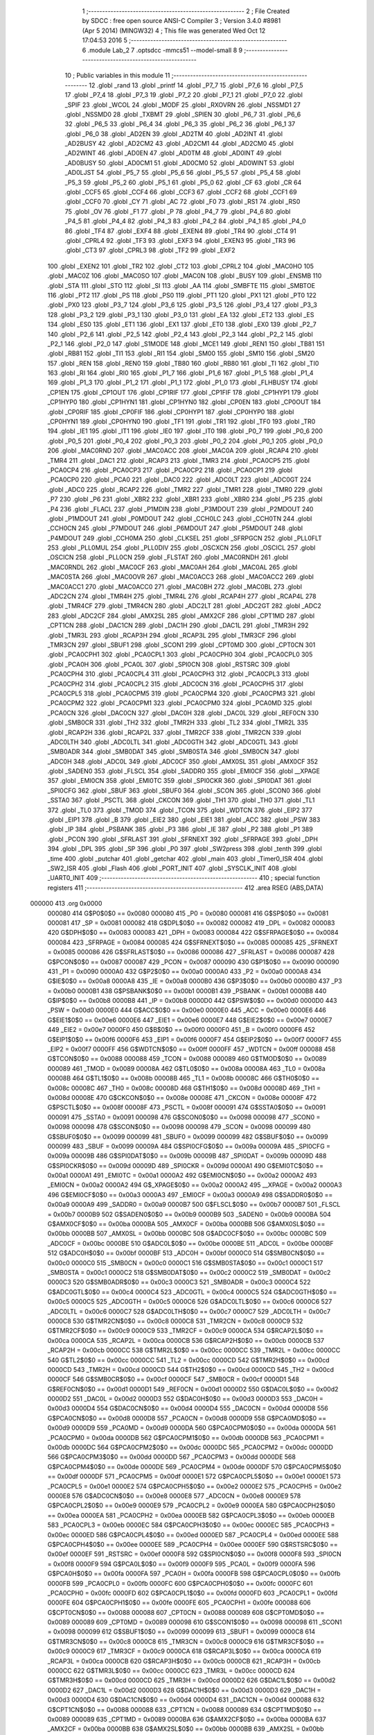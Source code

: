                                       1 ;--------------------------------------------------------
                                      2 ; File Created by SDCC : free open source ANSI-C Compiler
                                      3 ; Version 3.4.0 #8981 (Apr  5 2014) (MINGW32)
                                      4 ; This file was generated Wed Oct 12 17:04:53 2016
                                      5 ;--------------------------------------------------------
                                      6 	.module Lab_2
                                      7 	.optsdcc -mmcs51 --model-small
                                      8 	
                                      9 ;--------------------------------------------------------
                                     10 ; Public variables in this module
                                     11 ;--------------------------------------------------------
                                     12 	.globl _rand
                                     13 	.globl _printf
                                     14 	.globl _P7_7
                                     15 	.globl _P7_6
                                     16 	.globl _P7_5
                                     17 	.globl _P7_4
                                     18 	.globl _P7_3
                                     19 	.globl _P7_2
                                     20 	.globl _P7_1
                                     21 	.globl _P7_0
                                     22 	.globl _SPIF
                                     23 	.globl _WCOL
                                     24 	.globl _MODF
                                     25 	.globl _RXOVRN
                                     26 	.globl _NSSMD1
                                     27 	.globl _NSSMD0
                                     28 	.globl _TXBMT
                                     29 	.globl _SPIEN
                                     30 	.globl _P6_7
                                     31 	.globl _P6_6
                                     32 	.globl _P6_5
                                     33 	.globl _P6_4
                                     34 	.globl _P6_3
                                     35 	.globl _P6_2
                                     36 	.globl _P6_1
                                     37 	.globl _P6_0
                                     38 	.globl _AD2EN
                                     39 	.globl _AD2TM
                                     40 	.globl _AD2INT
                                     41 	.globl _AD2BUSY
                                     42 	.globl _AD2CM2
                                     43 	.globl _AD2CM1
                                     44 	.globl _AD2CM0
                                     45 	.globl _AD2WINT
                                     46 	.globl _AD0EN
                                     47 	.globl _AD0TM
                                     48 	.globl _AD0INT
                                     49 	.globl _AD0BUSY
                                     50 	.globl _AD0CM1
                                     51 	.globl _AD0CM0
                                     52 	.globl _AD0WINT
                                     53 	.globl _AD0LJST
                                     54 	.globl _P5_7
                                     55 	.globl _P5_6
                                     56 	.globl _P5_5
                                     57 	.globl _P5_4
                                     58 	.globl _P5_3
                                     59 	.globl _P5_2
                                     60 	.globl _P5_1
                                     61 	.globl _P5_0
                                     62 	.globl _CF
                                     63 	.globl _CR
                                     64 	.globl _CCF5
                                     65 	.globl _CCF4
                                     66 	.globl _CCF3
                                     67 	.globl _CCF2
                                     68 	.globl _CCF1
                                     69 	.globl _CCF0
                                     70 	.globl _CY
                                     71 	.globl _AC
                                     72 	.globl _F0
                                     73 	.globl _RS1
                                     74 	.globl _RS0
                                     75 	.globl _OV
                                     76 	.globl _F1
                                     77 	.globl _P
                                     78 	.globl _P4_7
                                     79 	.globl _P4_6
                                     80 	.globl _P4_5
                                     81 	.globl _P4_4
                                     82 	.globl _P4_3
                                     83 	.globl _P4_2
                                     84 	.globl _P4_1
                                     85 	.globl _P4_0
                                     86 	.globl _TF4
                                     87 	.globl _EXF4
                                     88 	.globl _EXEN4
                                     89 	.globl _TR4
                                     90 	.globl _CT4
                                     91 	.globl _CPRL4
                                     92 	.globl _TF3
                                     93 	.globl _EXF3
                                     94 	.globl _EXEN3
                                     95 	.globl _TR3
                                     96 	.globl _CT3
                                     97 	.globl _CPRL3
                                     98 	.globl _TF2
                                     99 	.globl _EXF2
                                    100 	.globl _EXEN2
                                    101 	.globl _TR2
                                    102 	.globl _CT2
                                    103 	.globl _CPRL2
                                    104 	.globl _MAC0HO
                                    105 	.globl _MAC0Z
                                    106 	.globl _MAC0SO
                                    107 	.globl _MAC0N
                                    108 	.globl _BUSY
                                    109 	.globl _ENSMB
                                    110 	.globl _STA
                                    111 	.globl _STO
                                    112 	.globl _SI
                                    113 	.globl _AA
                                    114 	.globl _SMBFTE
                                    115 	.globl _SMBTOE
                                    116 	.globl _PT2
                                    117 	.globl _PS
                                    118 	.globl _PS0
                                    119 	.globl _PT1
                                    120 	.globl _PX1
                                    121 	.globl _PT0
                                    122 	.globl _PX0
                                    123 	.globl _P3_7
                                    124 	.globl _P3_6
                                    125 	.globl _P3_5
                                    126 	.globl _P3_4
                                    127 	.globl _P3_3
                                    128 	.globl _P3_2
                                    129 	.globl _P3_1
                                    130 	.globl _P3_0
                                    131 	.globl _EA
                                    132 	.globl _ET2
                                    133 	.globl _ES
                                    134 	.globl _ES0
                                    135 	.globl _ET1
                                    136 	.globl _EX1
                                    137 	.globl _ET0
                                    138 	.globl _EX0
                                    139 	.globl _P2_7
                                    140 	.globl _P2_6
                                    141 	.globl _P2_5
                                    142 	.globl _P2_4
                                    143 	.globl _P2_3
                                    144 	.globl _P2_2
                                    145 	.globl _P2_1
                                    146 	.globl _P2_0
                                    147 	.globl _S1MODE
                                    148 	.globl _MCE1
                                    149 	.globl _REN1
                                    150 	.globl _TB81
                                    151 	.globl _RB81
                                    152 	.globl _TI1
                                    153 	.globl _RI1
                                    154 	.globl _SM00
                                    155 	.globl _SM10
                                    156 	.globl _SM20
                                    157 	.globl _REN
                                    158 	.globl _REN0
                                    159 	.globl _TB80
                                    160 	.globl _RB80
                                    161 	.globl _TI
                                    162 	.globl _TI0
                                    163 	.globl _RI
                                    164 	.globl _RI0
                                    165 	.globl _P1_7
                                    166 	.globl _P1_6
                                    167 	.globl _P1_5
                                    168 	.globl _P1_4
                                    169 	.globl _P1_3
                                    170 	.globl _P1_2
                                    171 	.globl _P1_1
                                    172 	.globl _P1_0
                                    173 	.globl _FLHBUSY
                                    174 	.globl _CP1EN
                                    175 	.globl _CP1OUT
                                    176 	.globl _CP1RIF
                                    177 	.globl _CP1FIF
                                    178 	.globl _CP1HYP1
                                    179 	.globl _CP1HYP0
                                    180 	.globl _CP1HYN1
                                    181 	.globl _CP1HYN0
                                    182 	.globl _CP0EN
                                    183 	.globl _CP0OUT
                                    184 	.globl _CP0RIF
                                    185 	.globl _CP0FIF
                                    186 	.globl _CP0HYP1
                                    187 	.globl _CP0HYP0
                                    188 	.globl _CP0HYN1
                                    189 	.globl _CP0HYN0
                                    190 	.globl _TF1
                                    191 	.globl _TR1
                                    192 	.globl _TF0
                                    193 	.globl _TR0
                                    194 	.globl _IE1
                                    195 	.globl _IT1
                                    196 	.globl _IE0
                                    197 	.globl _IT0
                                    198 	.globl _P0_7
                                    199 	.globl _P0_6
                                    200 	.globl _P0_5
                                    201 	.globl _P0_4
                                    202 	.globl _P0_3
                                    203 	.globl _P0_2
                                    204 	.globl _P0_1
                                    205 	.globl _P0_0
                                    206 	.globl _MAC0RND
                                    207 	.globl _MAC0ACC
                                    208 	.globl _MAC0A
                                    209 	.globl _RCAP4
                                    210 	.globl _TMR4
                                    211 	.globl _DAC1
                                    212 	.globl _RCAP3
                                    213 	.globl _TMR3
                                    214 	.globl _PCA0CP5
                                    215 	.globl _PCA0CP4
                                    216 	.globl _PCA0CP3
                                    217 	.globl _PCA0CP2
                                    218 	.globl _PCA0CP1
                                    219 	.globl _PCA0CP0
                                    220 	.globl _PCA0
                                    221 	.globl _DAC0
                                    222 	.globl _ADC0LT
                                    223 	.globl _ADC0GT
                                    224 	.globl _ADC0
                                    225 	.globl _RCAP2
                                    226 	.globl _TMR2
                                    227 	.globl _TMR1
                                    228 	.globl _TMR0
                                    229 	.globl _P7
                                    230 	.globl _P6
                                    231 	.globl _XBR2
                                    232 	.globl _XBR1
                                    233 	.globl _XBR0
                                    234 	.globl _P5
                                    235 	.globl _P4
                                    236 	.globl _FLACL
                                    237 	.globl _P1MDIN
                                    238 	.globl _P3MDOUT
                                    239 	.globl _P2MDOUT
                                    240 	.globl _P1MDOUT
                                    241 	.globl _P0MDOUT
                                    242 	.globl _CCH0LC
                                    243 	.globl _CCH0TN
                                    244 	.globl _CCH0CN
                                    245 	.globl _P7MDOUT
                                    246 	.globl _P6MDOUT
                                    247 	.globl _P5MDOUT
                                    248 	.globl _P4MDOUT
                                    249 	.globl _CCH0MA
                                    250 	.globl _CLKSEL
                                    251 	.globl _SFRPGCN
                                    252 	.globl _PLL0FLT
                                    253 	.globl _PLL0MUL
                                    254 	.globl _PLL0DIV
                                    255 	.globl _OSCXCN
                                    256 	.globl _OSCICL
                                    257 	.globl _OSCICN
                                    258 	.globl _PLL0CN
                                    259 	.globl _FLSTAT
                                    260 	.globl _MAC0RNDH
                                    261 	.globl _MAC0RNDL
                                    262 	.globl _MAC0CF
                                    263 	.globl _MAC0AH
                                    264 	.globl _MAC0AL
                                    265 	.globl _MAC0STA
                                    266 	.globl _MAC0OVR
                                    267 	.globl _MAC0ACC3
                                    268 	.globl _MAC0ACC2
                                    269 	.globl _MAC0ACC1
                                    270 	.globl _MAC0ACC0
                                    271 	.globl _MAC0BH
                                    272 	.globl _MAC0BL
                                    273 	.globl _ADC2CN
                                    274 	.globl _TMR4H
                                    275 	.globl _TMR4L
                                    276 	.globl _RCAP4H
                                    277 	.globl _RCAP4L
                                    278 	.globl _TMR4CF
                                    279 	.globl _TMR4CN
                                    280 	.globl _ADC2LT
                                    281 	.globl _ADC2GT
                                    282 	.globl _ADC2
                                    283 	.globl _ADC2CF
                                    284 	.globl _AMX2SL
                                    285 	.globl _AMX2CF
                                    286 	.globl _CPT1MD
                                    287 	.globl _CPT1CN
                                    288 	.globl _DAC1CN
                                    289 	.globl _DAC1H
                                    290 	.globl _DAC1L
                                    291 	.globl _TMR3H
                                    292 	.globl _TMR3L
                                    293 	.globl _RCAP3H
                                    294 	.globl _RCAP3L
                                    295 	.globl _TMR3CF
                                    296 	.globl _TMR3CN
                                    297 	.globl _SBUF1
                                    298 	.globl _SCON1
                                    299 	.globl _CPT0MD
                                    300 	.globl _CPT0CN
                                    301 	.globl _PCA0CPH1
                                    302 	.globl _PCA0CPL1
                                    303 	.globl _PCA0CPH0
                                    304 	.globl _PCA0CPL0
                                    305 	.globl _PCA0H
                                    306 	.globl _PCA0L
                                    307 	.globl _SPI0CN
                                    308 	.globl _RSTSRC
                                    309 	.globl _PCA0CPH4
                                    310 	.globl _PCA0CPL4
                                    311 	.globl _PCA0CPH3
                                    312 	.globl _PCA0CPL3
                                    313 	.globl _PCA0CPH2
                                    314 	.globl _PCA0CPL2
                                    315 	.globl _ADC0CN
                                    316 	.globl _PCA0CPH5
                                    317 	.globl _PCA0CPL5
                                    318 	.globl _PCA0CPM5
                                    319 	.globl _PCA0CPM4
                                    320 	.globl _PCA0CPM3
                                    321 	.globl _PCA0CPM2
                                    322 	.globl _PCA0CPM1
                                    323 	.globl _PCA0CPM0
                                    324 	.globl _PCA0MD
                                    325 	.globl _PCA0CN
                                    326 	.globl _DAC0CN
                                    327 	.globl _DAC0H
                                    328 	.globl _DAC0L
                                    329 	.globl _REF0CN
                                    330 	.globl _SMB0CR
                                    331 	.globl _TH2
                                    332 	.globl _TMR2H
                                    333 	.globl _TL2
                                    334 	.globl _TMR2L
                                    335 	.globl _RCAP2H
                                    336 	.globl _RCAP2L
                                    337 	.globl _TMR2CF
                                    338 	.globl _TMR2CN
                                    339 	.globl _ADC0LTH
                                    340 	.globl _ADC0LTL
                                    341 	.globl _ADC0GTH
                                    342 	.globl _ADC0GTL
                                    343 	.globl _SMB0ADR
                                    344 	.globl _SMB0DAT
                                    345 	.globl _SMB0STA
                                    346 	.globl _SMB0CN
                                    347 	.globl _ADC0H
                                    348 	.globl _ADC0L
                                    349 	.globl _ADC0CF
                                    350 	.globl _AMX0SL
                                    351 	.globl _AMX0CF
                                    352 	.globl _SADEN0
                                    353 	.globl _FLSCL
                                    354 	.globl _SADDR0
                                    355 	.globl _EMI0CF
                                    356 	.globl __XPAGE
                                    357 	.globl _EMI0CN
                                    358 	.globl _EMI0TC
                                    359 	.globl _SPI0CKR
                                    360 	.globl _SPI0DAT
                                    361 	.globl _SPI0CFG
                                    362 	.globl _SBUF
                                    363 	.globl _SBUF0
                                    364 	.globl _SCON
                                    365 	.globl _SCON0
                                    366 	.globl _SSTA0
                                    367 	.globl _PSCTL
                                    368 	.globl _CKCON
                                    369 	.globl _TH1
                                    370 	.globl _TH0
                                    371 	.globl _TL1
                                    372 	.globl _TL0
                                    373 	.globl _TMOD
                                    374 	.globl _TCON
                                    375 	.globl _WDTCN
                                    376 	.globl _EIP2
                                    377 	.globl _EIP1
                                    378 	.globl _B
                                    379 	.globl _EIE2
                                    380 	.globl _EIE1
                                    381 	.globl _ACC
                                    382 	.globl _PSW
                                    383 	.globl _IP
                                    384 	.globl _PSBANK
                                    385 	.globl _P3
                                    386 	.globl _IE
                                    387 	.globl _P2
                                    388 	.globl _P1
                                    389 	.globl _PCON
                                    390 	.globl _SFRLAST
                                    391 	.globl _SFRNEXT
                                    392 	.globl _SFRPAGE
                                    393 	.globl _DPH
                                    394 	.globl _DPL
                                    395 	.globl _SP
                                    396 	.globl _P0
                                    397 	.globl _SW2press
                                    398 	.globl _tenth
                                    399 	.globl _time
                                    400 	.globl _putchar
                                    401 	.globl _getchar
                                    402 	.globl _main
                                    403 	.globl _Timer0_ISR
                                    404 	.globl _SW2_ISR
                                    405 	.globl _Flash
                                    406 	.globl _PORT_INIT
                                    407 	.globl _SYSCLK_INIT
                                    408 	.globl _UART0_INIT
                                    409 ;--------------------------------------------------------
                                    410 ; special function registers
                                    411 ;--------------------------------------------------------
                                    412 	.area RSEG    (ABS,DATA)
      000000                        413 	.org 0x0000
                           000080   414 G$P0$0$0 == 0x0080
                           000080   415 _P0	=	0x0080
                           000081   416 G$SP$0$0 == 0x0081
                           000081   417 _SP	=	0x0081
                           000082   418 G$DPL$0$0 == 0x0082
                           000082   419 _DPL	=	0x0082
                           000083   420 G$DPH$0$0 == 0x0083
                           000083   421 _DPH	=	0x0083
                           000084   422 G$SFRPAGE$0$0 == 0x0084
                           000084   423 _SFRPAGE	=	0x0084
                           000085   424 G$SFRNEXT$0$0 == 0x0085
                           000085   425 _SFRNEXT	=	0x0085
                           000086   426 G$SFRLAST$0$0 == 0x0086
                           000086   427 _SFRLAST	=	0x0086
                           000087   428 G$PCON$0$0 == 0x0087
                           000087   429 _PCON	=	0x0087
                           000090   430 G$P1$0$0 == 0x0090
                           000090   431 _P1	=	0x0090
                           0000A0   432 G$P2$0$0 == 0x00a0
                           0000A0   433 _P2	=	0x00a0
                           0000A8   434 G$IE$0$0 == 0x00a8
                           0000A8   435 _IE	=	0x00a8
                           0000B0   436 G$P3$0$0 == 0x00b0
                           0000B0   437 _P3	=	0x00b0
                           0000B1   438 G$PSBANK$0$0 == 0x00b1
                           0000B1   439 _PSBANK	=	0x00b1
                           0000B8   440 G$IP$0$0 == 0x00b8
                           0000B8   441 _IP	=	0x00b8
                           0000D0   442 G$PSW$0$0 == 0x00d0
                           0000D0   443 _PSW	=	0x00d0
                           0000E0   444 G$ACC$0$0 == 0x00e0
                           0000E0   445 _ACC	=	0x00e0
                           0000E6   446 G$EIE1$0$0 == 0x00e6
                           0000E6   447 _EIE1	=	0x00e6
                           0000E7   448 G$EIE2$0$0 == 0x00e7
                           0000E7   449 _EIE2	=	0x00e7
                           0000F0   450 G$B$0$0 == 0x00f0
                           0000F0   451 _B	=	0x00f0
                           0000F6   452 G$EIP1$0$0 == 0x00f6
                           0000F6   453 _EIP1	=	0x00f6
                           0000F7   454 G$EIP2$0$0 == 0x00f7
                           0000F7   455 _EIP2	=	0x00f7
                           0000FF   456 G$WDTCN$0$0 == 0x00ff
                           0000FF   457 _WDTCN	=	0x00ff
                           000088   458 G$TCON$0$0 == 0x0088
                           000088   459 _TCON	=	0x0088
                           000089   460 G$TMOD$0$0 == 0x0089
                           000089   461 _TMOD	=	0x0089
                           00008A   462 G$TL0$0$0 == 0x008a
                           00008A   463 _TL0	=	0x008a
                           00008B   464 G$TL1$0$0 == 0x008b
                           00008B   465 _TL1	=	0x008b
                           00008C   466 G$TH0$0$0 == 0x008c
                           00008C   467 _TH0	=	0x008c
                           00008D   468 G$TH1$0$0 == 0x008d
                           00008D   469 _TH1	=	0x008d
                           00008E   470 G$CKCON$0$0 == 0x008e
                           00008E   471 _CKCON	=	0x008e
                           00008F   472 G$PSCTL$0$0 == 0x008f
                           00008F   473 _PSCTL	=	0x008f
                           000091   474 G$SSTA0$0$0 == 0x0091
                           000091   475 _SSTA0	=	0x0091
                           000098   476 G$SCON0$0$0 == 0x0098
                           000098   477 _SCON0	=	0x0098
                           000098   478 G$SCON$0$0 == 0x0098
                           000098   479 _SCON	=	0x0098
                           000099   480 G$SBUF0$0$0 == 0x0099
                           000099   481 _SBUF0	=	0x0099
                           000099   482 G$SBUF$0$0 == 0x0099
                           000099   483 _SBUF	=	0x0099
                           00009A   484 G$SPI0CFG$0$0 == 0x009a
                           00009A   485 _SPI0CFG	=	0x009a
                           00009B   486 G$SPI0DAT$0$0 == 0x009b
                           00009B   487 _SPI0DAT	=	0x009b
                           00009D   488 G$SPI0CKR$0$0 == 0x009d
                           00009D   489 _SPI0CKR	=	0x009d
                           0000A1   490 G$EMI0TC$0$0 == 0x00a1
                           0000A1   491 _EMI0TC	=	0x00a1
                           0000A2   492 G$EMI0CN$0$0 == 0x00a2
                           0000A2   493 _EMI0CN	=	0x00a2
                           0000A2   494 G$_XPAGE$0$0 == 0x00a2
                           0000A2   495 __XPAGE	=	0x00a2
                           0000A3   496 G$EMI0CF$0$0 == 0x00a3
                           0000A3   497 _EMI0CF	=	0x00a3
                           0000A9   498 G$SADDR0$0$0 == 0x00a9
                           0000A9   499 _SADDR0	=	0x00a9
                           0000B7   500 G$FLSCL$0$0 == 0x00b7
                           0000B7   501 _FLSCL	=	0x00b7
                           0000B9   502 G$SADEN0$0$0 == 0x00b9
                           0000B9   503 _SADEN0	=	0x00b9
                           0000BA   504 G$AMX0CF$0$0 == 0x00ba
                           0000BA   505 _AMX0CF	=	0x00ba
                           0000BB   506 G$AMX0SL$0$0 == 0x00bb
                           0000BB   507 _AMX0SL	=	0x00bb
                           0000BC   508 G$ADC0CF$0$0 == 0x00bc
                           0000BC   509 _ADC0CF	=	0x00bc
                           0000BE   510 G$ADC0L$0$0 == 0x00be
                           0000BE   511 _ADC0L	=	0x00be
                           0000BF   512 G$ADC0H$0$0 == 0x00bf
                           0000BF   513 _ADC0H	=	0x00bf
                           0000C0   514 G$SMB0CN$0$0 == 0x00c0
                           0000C0   515 _SMB0CN	=	0x00c0
                           0000C1   516 G$SMB0STA$0$0 == 0x00c1
                           0000C1   517 _SMB0STA	=	0x00c1
                           0000C2   518 G$SMB0DAT$0$0 == 0x00c2
                           0000C2   519 _SMB0DAT	=	0x00c2
                           0000C3   520 G$SMB0ADR$0$0 == 0x00c3
                           0000C3   521 _SMB0ADR	=	0x00c3
                           0000C4   522 G$ADC0GTL$0$0 == 0x00c4
                           0000C4   523 _ADC0GTL	=	0x00c4
                           0000C5   524 G$ADC0GTH$0$0 == 0x00c5
                           0000C5   525 _ADC0GTH	=	0x00c5
                           0000C6   526 G$ADC0LTL$0$0 == 0x00c6
                           0000C6   527 _ADC0LTL	=	0x00c6
                           0000C7   528 G$ADC0LTH$0$0 == 0x00c7
                           0000C7   529 _ADC0LTH	=	0x00c7
                           0000C8   530 G$TMR2CN$0$0 == 0x00c8
                           0000C8   531 _TMR2CN	=	0x00c8
                           0000C9   532 G$TMR2CF$0$0 == 0x00c9
                           0000C9   533 _TMR2CF	=	0x00c9
                           0000CA   534 G$RCAP2L$0$0 == 0x00ca
                           0000CA   535 _RCAP2L	=	0x00ca
                           0000CB   536 G$RCAP2H$0$0 == 0x00cb
                           0000CB   537 _RCAP2H	=	0x00cb
                           0000CC   538 G$TMR2L$0$0 == 0x00cc
                           0000CC   539 _TMR2L	=	0x00cc
                           0000CC   540 G$TL2$0$0 == 0x00cc
                           0000CC   541 _TL2	=	0x00cc
                           0000CD   542 G$TMR2H$0$0 == 0x00cd
                           0000CD   543 _TMR2H	=	0x00cd
                           0000CD   544 G$TH2$0$0 == 0x00cd
                           0000CD   545 _TH2	=	0x00cd
                           0000CF   546 G$SMB0CR$0$0 == 0x00cf
                           0000CF   547 _SMB0CR	=	0x00cf
                           0000D1   548 G$REF0CN$0$0 == 0x00d1
                           0000D1   549 _REF0CN	=	0x00d1
                           0000D2   550 G$DAC0L$0$0 == 0x00d2
                           0000D2   551 _DAC0L	=	0x00d2
                           0000D3   552 G$DAC0H$0$0 == 0x00d3
                           0000D3   553 _DAC0H	=	0x00d3
                           0000D4   554 G$DAC0CN$0$0 == 0x00d4
                           0000D4   555 _DAC0CN	=	0x00d4
                           0000D8   556 G$PCA0CN$0$0 == 0x00d8
                           0000D8   557 _PCA0CN	=	0x00d8
                           0000D9   558 G$PCA0MD$0$0 == 0x00d9
                           0000D9   559 _PCA0MD	=	0x00d9
                           0000DA   560 G$PCA0CPM0$0$0 == 0x00da
                           0000DA   561 _PCA0CPM0	=	0x00da
                           0000DB   562 G$PCA0CPM1$0$0 == 0x00db
                           0000DB   563 _PCA0CPM1	=	0x00db
                           0000DC   564 G$PCA0CPM2$0$0 == 0x00dc
                           0000DC   565 _PCA0CPM2	=	0x00dc
                           0000DD   566 G$PCA0CPM3$0$0 == 0x00dd
                           0000DD   567 _PCA0CPM3	=	0x00dd
                           0000DE   568 G$PCA0CPM4$0$0 == 0x00de
                           0000DE   569 _PCA0CPM4	=	0x00de
                           0000DF   570 G$PCA0CPM5$0$0 == 0x00df
                           0000DF   571 _PCA0CPM5	=	0x00df
                           0000E1   572 G$PCA0CPL5$0$0 == 0x00e1
                           0000E1   573 _PCA0CPL5	=	0x00e1
                           0000E2   574 G$PCA0CPH5$0$0 == 0x00e2
                           0000E2   575 _PCA0CPH5	=	0x00e2
                           0000E8   576 G$ADC0CN$0$0 == 0x00e8
                           0000E8   577 _ADC0CN	=	0x00e8
                           0000E9   578 G$PCA0CPL2$0$0 == 0x00e9
                           0000E9   579 _PCA0CPL2	=	0x00e9
                           0000EA   580 G$PCA0CPH2$0$0 == 0x00ea
                           0000EA   581 _PCA0CPH2	=	0x00ea
                           0000EB   582 G$PCA0CPL3$0$0 == 0x00eb
                           0000EB   583 _PCA0CPL3	=	0x00eb
                           0000EC   584 G$PCA0CPH3$0$0 == 0x00ec
                           0000EC   585 _PCA0CPH3	=	0x00ec
                           0000ED   586 G$PCA0CPL4$0$0 == 0x00ed
                           0000ED   587 _PCA0CPL4	=	0x00ed
                           0000EE   588 G$PCA0CPH4$0$0 == 0x00ee
                           0000EE   589 _PCA0CPH4	=	0x00ee
                           0000EF   590 G$RSTSRC$0$0 == 0x00ef
                           0000EF   591 _RSTSRC	=	0x00ef
                           0000F8   592 G$SPI0CN$0$0 == 0x00f8
                           0000F8   593 _SPI0CN	=	0x00f8
                           0000F9   594 G$PCA0L$0$0 == 0x00f9
                           0000F9   595 _PCA0L	=	0x00f9
                           0000FA   596 G$PCA0H$0$0 == 0x00fa
                           0000FA   597 _PCA0H	=	0x00fa
                           0000FB   598 G$PCA0CPL0$0$0 == 0x00fb
                           0000FB   599 _PCA0CPL0	=	0x00fb
                           0000FC   600 G$PCA0CPH0$0$0 == 0x00fc
                           0000FC   601 _PCA0CPH0	=	0x00fc
                           0000FD   602 G$PCA0CPL1$0$0 == 0x00fd
                           0000FD   603 _PCA0CPL1	=	0x00fd
                           0000FE   604 G$PCA0CPH1$0$0 == 0x00fe
                           0000FE   605 _PCA0CPH1	=	0x00fe
                           000088   606 G$CPT0CN$0$0 == 0x0088
                           000088   607 _CPT0CN	=	0x0088
                           000089   608 G$CPT0MD$0$0 == 0x0089
                           000089   609 _CPT0MD	=	0x0089
                           000098   610 G$SCON1$0$0 == 0x0098
                           000098   611 _SCON1	=	0x0098
                           000099   612 G$SBUF1$0$0 == 0x0099
                           000099   613 _SBUF1	=	0x0099
                           0000C8   614 G$TMR3CN$0$0 == 0x00c8
                           0000C8   615 _TMR3CN	=	0x00c8
                           0000C9   616 G$TMR3CF$0$0 == 0x00c9
                           0000C9   617 _TMR3CF	=	0x00c9
                           0000CA   618 G$RCAP3L$0$0 == 0x00ca
                           0000CA   619 _RCAP3L	=	0x00ca
                           0000CB   620 G$RCAP3H$0$0 == 0x00cb
                           0000CB   621 _RCAP3H	=	0x00cb
                           0000CC   622 G$TMR3L$0$0 == 0x00cc
                           0000CC   623 _TMR3L	=	0x00cc
                           0000CD   624 G$TMR3H$0$0 == 0x00cd
                           0000CD   625 _TMR3H	=	0x00cd
                           0000D2   626 G$DAC1L$0$0 == 0x00d2
                           0000D2   627 _DAC1L	=	0x00d2
                           0000D3   628 G$DAC1H$0$0 == 0x00d3
                           0000D3   629 _DAC1H	=	0x00d3
                           0000D4   630 G$DAC1CN$0$0 == 0x00d4
                           0000D4   631 _DAC1CN	=	0x00d4
                           000088   632 G$CPT1CN$0$0 == 0x0088
                           000088   633 _CPT1CN	=	0x0088
                           000089   634 G$CPT1MD$0$0 == 0x0089
                           000089   635 _CPT1MD	=	0x0089
                           0000BA   636 G$AMX2CF$0$0 == 0x00ba
                           0000BA   637 _AMX2CF	=	0x00ba
                           0000BB   638 G$AMX2SL$0$0 == 0x00bb
                           0000BB   639 _AMX2SL	=	0x00bb
                           0000BC   640 G$ADC2CF$0$0 == 0x00bc
                           0000BC   641 _ADC2CF	=	0x00bc
                           0000BE   642 G$ADC2$0$0 == 0x00be
                           0000BE   643 _ADC2	=	0x00be
                           0000C4   644 G$ADC2GT$0$0 == 0x00c4
                           0000C4   645 _ADC2GT	=	0x00c4
                           0000C6   646 G$ADC2LT$0$0 == 0x00c6
                           0000C6   647 _ADC2LT	=	0x00c6
                           0000C8   648 G$TMR4CN$0$0 == 0x00c8
                           0000C8   649 _TMR4CN	=	0x00c8
                           0000C9   650 G$TMR4CF$0$0 == 0x00c9
                           0000C9   651 _TMR4CF	=	0x00c9
                           0000CA   652 G$RCAP4L$0$0 == 0x00ca
                           0000CA   653 _RCAP4L	=	0x00ca
                           0000CB   654 G$RCAP4H$0$0 == 0x00cb
                           0000CB   655 _RCAP4H	=	0x00cb
                           0000CC   656 G$TMR4L$0$0 == 0x00cc
                           0000CC   657 _TMR4L	=	0x00cc
                           0000CD   658 G$TMR4H$0$0 == 0x00cd
                           0000CD   659 _TMR4H	=	0x00cd
                           0000E8   660 G$ADC2CN$0$0 == 0x00e8
                           0000E8   661 _ADC2CN	=	0x00e8
                           000091   662 G$MAC0BL$0$0 == 0x0091
                           000091   663 _MAC0BL	=	0x0091
                           000092   664 G$MAC0BH$0$0 == 0x0092
                           000092   665 _MAC0BH	=	0x0092
                           000093   666 G$MAC0ACC0$0$0 == 0x0093
                           000093   667 _MAC0ACC0	=	0x0093
                           000094   668 G$MAC0ACC1$0$0 == 0x0094
                           000094   669 _MAC0ACC1	=	0x0094
                           000095   670 G$MAC0ACC2$0$0 == 0x0095
                           000095   671 _MAC0ACC2	=	0x0095
                           000096   672 G$MAC0ACC3$0$0 == 0x0096
                           000096   673 _MAC0ACC3	=	0x0096
                           000097   674 G$MAC0OVR$0$0 == 0x0097
                           000097   675 _MAC0OVR	=	0x0097
                           0000C0   676 G$MAC0STA$0$0 == 0x00c0
                           0000C0   677 _MAC0STA	=	0x00c0
                           0000C1   678 G$MAC0AL$0$0 == 0x00c1
                           0000C1   679 _MAC0AL	=	0x00c1
                           0000C2   680 G$MAC0AH$0$0 == 0x00c2
                           0000C2   681 _MAC0AH	=	0x00c2
                           0000C3   682 G$MAC0CF$0$0 == 0x00c3
                           0000C3   683 _MAC0CF	=	0x00c3
                           0000CE   684 G$MAC0RNDL$0$0 == 0x00ce
                           0000CE   685 _MAC0RNDL	=	0x00ce
                           0000CF   686 G$MAC0RNDH$0$0 == 0x00cf
                           0000CF   687 _MAC0RNDH	=	0x00cf
                           000088   688 G$FLSTAT$0$0 == 0x0088
                           000088   689 _FLSTAT	=	0x0088
                           000089   690 G$PLL0CN$0$0 == 0x0089
                           000089   691 _PLL0CN	=	0x0089
                           00008A   692 G$OSCICN$0$0 == 0x008a
                           00008A   693 _OSCICN	=	0x008a
                           00008B   694 G$OSCICL$0$0 == 0x008b
                           00008B   695 _OSCICL	=	0x008b
                           00008C   696 G$OSCXCN$0$0 == 0x008c
                           00008C   697 _OSCXCN	=	0x008c
                           00008D   698 G$PLL0DIV$0$0 == 0x008d
                           00008D   699 _PLL0DIV	=	0x008d
                           00008E   700 G$PLL0MUL$0$0 == 0x008e
                           00008E   701 _PLL0MUL	=	0x008e
                           00008F   702 G$PLL0FLT$0$0 == 0x008f
                           00008F   703 _PLL0FLT	=	0x008f
                           000096   704 G$SFRPGCN$0$0 == 0x0096
                           000096   705 _SFRPGCN	=	0x0096
                           000097   706 G$CLKSEL$0$0 == 0x0097
                           000097   707 _CLKSEL	=	0x0097
                           00009A   708 G$CCH0MA$0$0 == 0x009a
                           00009A   709 _CCH0MA	=	0x009a
                           00009C   710 G$P4MDOUT$0$0 == 0x009c
                           00009C   711 _P4MDOUT	=	0x009c
                           00009D   712 G$P5MDOUT$0$0 == 0x009d
                           00009D   713 _P5MDOUT	=	0x009d
                           00009E   714 G$P6MDOUT$0$0 == 0x009e
                           00009E   715 _P6MDOUT	=	0x009e
                           00009F   716 G$P7MDOUT$0$0 == 0x009f
                           00009F   717 _P7MDOUT	=	0x009f
                           0000A1   718 G$CCH0CN$0$0 == 0x00a1
                           0000A1   719 _CCH0CN	=	0x00a1
                           0000A2   720 G$CCH0TN$0$0 == 0x00a2
                           0000A2   721 _CCH0TN	=	0x00a2
                           0000A3   722 G$CCH0LC$0$0 == 0x00a3
                           0000A3   723 _CCH0LC	=	0x00a3
                           0000A4   724 G$P0MDOUT$0$0 == 0x00a4
                           0000A4   725 _P0MDOUT	=	0x00a4
                           0000A5   726 G$P1MDOUT$0$0 == 0x00a5
                           0000A5   727 _P1MDOUT	=	0x00a5
                           0000A6   728 G$P2MDOUT$0$0 == 0x00a6
                           0000A6   729 _P2MDOUT	=	0x00a6
                           0000A7   730 G$P3MDOUT$0$0 == 0x00a7
                           0000A7   731 _P3MDOUT	=	0x00a7
                           0000AD   732 G$P1MDIN$0$0 == 0x00ad
                           0000AD   733 _P1MDIN	=	0x00ad
                           0000B7   734 G$FLACL$0$0 == 0x00b7
                           0000B7   735 _FLACL	=	0x00b7
                           0000C8   736 G$P4$0$0 == 0x00c8
                           0000C8   737 _P4	=	0x00c8
                           0000D8   738 G$P5$0$0 == 0x00d8
                           0000D8   739 _P5	=	0x00d8
                           0000E1   740 G$XBR0$0$0 == 0x00e1
                           0000E1   741 _XBR0	=	0x00e1
                           0000E2   742 G$XBR1$0$0 == 0x00e2
                           0000E2   743 _XBR1	=	0x00e2
                           0000E3   744 G$XBR2$0$0 == 0x00e3
                           0000E3   745 _XBR2	=	0x00e3
                           0000E8   746 G$P6$0$0 == 0x00e8
                           0000E8   747 _P6	=	0x00e8
                           0000F8   748 G$P7$0$0 == 0x00f8
                           0000F8   749 _P7	=	0x00f8
                           008C8A   750 G$TMR0$0$0 == 0x8c8a
                           008C8A   751 _TMR0	=	0x8c8a
                           008D8B   752 G$TMR1$0$0 == 0x8d8b
                           008D8B   753 _TMR1	=	0x8d8b
                           00CDCC   754 G$TMR2$0$0 == 0xcdcc
                           00CDCC   755 _TMR2	=	0xcdcc
                           00CBCA   756 G$RCAP2$0$0 == 0xcbca
                           00CBCA   757 _RCAP2	=	0xcbca
                           00BFBE   758 G$ADC0$0$0 == 0xbfbe
                           00BFBE   759 _ADC0	=	0xbfbe
                           00C5C4   760 G$ADC0GT$0$0 == 0xc5c4
                           00C5C4   761 _ADC0GT	=	0xc5c4
                           00C7C6   762 G$ADC0LT$0$0 == 0xc7c6
                           00C7C6   763 _ADC0LT	=	0xc7c6
                           00D3D2   764 G$DAC0$0$0 == 0xd3d2
                           00D3D2   765 _DAC0	=	0xd3d2
                           00FAF9   766 G$PCA0$0$0 == 0xfaf9
                           00FAF9   767 _PCA0	=	0xfaf9
                           00FCFB   768 G$PCA0CP0$0$0 == 0xfcfb
                           00FCFB   769 _PCA0CP0	=	0xfcfb
                           00FEFD   770 G$PCA0CP1$0$0 == 0xfefd
                           00FEFD   771 _PCA0CP1	=	0xfefd
                           00EAE9   772 G$PCA0CP2$0$0 == 0xeae9
                           00EAE9   773 _PCA0CP2	=	0xeae9
                           00ECEB   774 G$PCA0CP3$0$0 == 0xeceb
                           00ECEB   775 _PCA0CP3	=	0xeceb
                           00EEED   776 G$PCA0CP4$0$0 == 0xeeed
                           00EEED   777 _PCA0CP4	=	0xeeed
                           00E2E1   778 G$PCA0CP5$0$0 == 0xe2e1
                           00E2E1   779 _PCA0CP5	=	0xe2e1
                           00CDCC   780 G$TMR3$0$0 == 0xcdcc
                           00CDCC   781 _TMR3	=	0xcdcc
                           00CBCA   782 G$RCAP3$0$0 == 0xcbca
                           00CBCA   783 _RCAP3	=	0xcbca
                           00D3D2   784 G$DAC1$0$0 == 0xd3d2
                           00D3D2   785 _DAC1	=	0xd3d2
                           00CDCC   786 G$TMR4$0$0 == 0xcdcc
                           00CDCC   787 _TMR4	=	0xcdcc
                           00CBCA   788 G$RCAP4$0$0 == 0xcbca
                           00CBCA   789 _RCAP4	=	0xcbca
                           00C2C1   790 G$MAC0A$0$0 == 0xc2c1
                           00C2C1   791 _MAC0A	=	0xc2c1
                           96959493   792 G$MAC0ACC$0$0 == 0x96959493
                           96959493   793 _MAC0ACC	=	0x96959493
                           00CFCE   794 G$MAC0RND$0$0 == 0xcfce
                           00CFCE   795 _MAC0RND	=	0xcfce
                                    796 ;--------------------------------------------------------
                                    797 ; special function bits
                                    798 ;--------------------------------------------------------
                                    799 	.area RSEG    (ABS,DATA)
      000000                        800 	.org 0x0000
                           000080   801 G$P0_0$0$0 == 0x0080
                           000080   802 _P0_0	=	0x0080
                           000081   803 G$P0_1$0$0 == 0x0081
                           000081   804 _P0_1	=	0x0081
                           000082   805 G$P0_2$0$0 == 0x0082
                           000082   806 _P0_2	=	0x0082
                           000083   807 G$P0_3$0$0 == 0x0083
                           000083   808 _P0_3	=	0x0083
                           000084   809 G$P0_4$0$0 == 0x0084
                           000084   810 _P0_4	=	0x0084
                           000085   811 G$P0_5$0$0 == 0x0085
                           000085   812 _P0_5	=	0x0085
                           000086   813 G$P0_6$0$0 == 0x0086
                           000086   814 _P0_6	=	0x0086
                           000087   815 G$P0_7$0$0 == 0x0087
                           000087   816 _P0_7	=	0x0087
                           000088   817 G$IT0$0$0 == 0x0088
                           000088   818 _IT0	=	0x0088
                           000089   819 G$IE0$0$0 == 0x0089
                           000089   820 _IE0	=	0x0089
                           00008A   821 G$IT1$0$0 == 0x008a
                           00008A   822 _IT1	=	0x008a
                           00008B   823 G$IE1$0$0 == 0x008b
                           00008B   824 _IE1	=	0x008b
                           00008C   825 G$TR0$0$0 == 0x008c
                           00008C   826 _TR0	=	0x008c
                           00008D   827 G$TF0$0$0 == 0x008d
                           00008D   828 _TF0	=	0x008d
                           00008E   829 G$TR1$0$0 == 0x008e
                           00008E   830 _TR1	=	0x008e
                           00008F   831 G$TF1$0$0 == 0x008f
                           00008F   832 _TF1	=	0x008f
                           000088   833 G$CP0HYN0$0$0 == 0x0088
                           000088   834 _CP0HYN0	=	0x0088
                           000089   835 G$CP0HYN1$0$0 == 0x0089
                           000089   836 _CP0HYN1	=	0x0089
                           00008A   837 G$CP0HYP0$0$0 == 0x008a
                           00008A   838 _CP0HYP0	=	0x008a
                           00008B   839 G$CP0HYP1$0$0 == 0x008b
                           00008B   840 _CP0HYP1	=	0x008b
                           00008C   841 G$CP0FIF$0$0 == 0x008c
                           00008C   842 _CP0FIF	=	0x008c
                           00008D   843 G$CP0RIF$0$0 == 0x008d
                           00008D   844 _CP0RIF	=	0x008d
                           00008E   845 G$CP0OUT$0$0 == 0x008e
                           00008E   846 _CP0OUT	=	0x008e
                           00008F   847 G$CP0EN$0$0 == 0x008f
                           00008F   848 _CP0EN	=	0x008f
                           000088   849 G$CP1HYN0$0$0 == 0x0088
                           000088   850 _CP1HYN0	=	0x0088
                           000089   851 G$CP1HYN1$0$0 == 0x0089
                           000089   852 _CP1HYN1	=	0x0089
                           00008A   853 G$CP1HYP0$0$0 == 0x008a
                           00008A   854 _CP1HYP0	=	0x008a
                           00008B   855 G$CP1HYP1$0$0 == 0x008b
                           00008B   856 _CP1HYP1	=	0x008b
                           00008C   857 G$CP1FIF$0$0 == 0x008c
                           00008C   858 _CP1FIF	=	0x008c
                           00008D   859 G$CP1RIF$0$0 == 0x008d
                           00008D   860 _CP1RIF	=	0x008d
                           00008E   861 G$CP1OUT$0$0 == 0x008e
                           00008E   862 _CP1OUT	=	0x008e
                           00008F   863 G$CP1EN$0$0 == 0x008f
                           00008F   864 _CP1EN	=	0x008f
                           000088   865 G$FLHBUSY$0$0 == 0x0088
                           000088   866 _FLHBUSY	=	0x0088
                           000090   867 G$P1_0$0$0 == 0x0090
                           000090   868 _P1_0	=	0x0090
                           000091   869 G$P1_1$0$0 == 0x0091
                           000091   870 _P1_1	=	0x0091
                           000092   871 G$P1_2$0$0 == 0x0092
                           000092   872 _P1_2	=	0x0092
                           000093   873 G$P1_3$0$0 == 0x0093
                           000093   874 _P1_3	=	0x0093
                           000094   875 G$P1_4$0$0 == 0x0094
                           000094   876 _P1_4	=	0x0094
                           000095   877 G$P1_5$0$0 == 0x0095
                           000095   878 _P1_5	=	0x0095
                           000096   879 G$P1_6$0$0 == 0x0096
                           000096   880 _P1_6	=	0x0096
                           000097   881 G$P1_7$0$0 == 0x0097
                           000097   882 _P1_7	=	0x0097
                           000098   883 G$RI0$0$0 == 0x0098
                           000098   884 _RI0	=	0x0098
                           000098   885 G$RI$0$0 == 0x0098
                           000098   886 _RI	=	0x0098
                           000099   887 G$TI0$0$0 == 0x0099
                           000099   888 _TI0	=	0x0099
                           000099   889 G$TI$0$0 == 0x0099
                           000099   890 _TI	=	0x0099
                           00009A   891 G$RB80$0$0 == 0x009a
                           00009A   892 _RB80	=	0x009a
                           00009B   893 G$TB80$0$0 == 0x009b
                           00009B   894 _TB80	=	0x009b
                           00009C   895 G$REN0$0$0 == 0x009c
                           00009C   896 _REN0	=	0x009c
                           00009C   897 G$REN$0$0 == 0x009c
                           00009C   898 _REN	=	0x009c
                           00009D   899 G$SM20$0$0 == 0x009d
                           00009D   900 _SM20	=	0x009d
                           00009E   901 G$SM10$0$0 == 0x009e
                           00009E   902 _SM10	=	0x009e
                           00009F   903 G$SM00$0$0 == 0x009f
                           00009F   904 _SM00	=	0x009f
                           000098   905 G$RI1$0$0 == 0x0098
                           000098   906 _RI1	=	0x0098
                           000099   907 G$TI1$0$0 == 0x0099
                           000099   908 _TI1	=	0x0099
                           00009A   909 G$RB81$0$0 == 0x009a
                           00009A   910 _RB81	=	0x009a
                           00009B   911 G$TB81$0$0 == 0x009b
                           00009B   912 _TB81	=	0x009b
                           00009C   913 G$REN1$0$0 == 0x009c
                           00009C   914 _REN1	=	0x009c
                           00009D   915 G$MCE1$0$0 == 0x009d
                           00009D   916 _MCE1	=	0x009d
                           00009F   917 G$S1MODE$0$0 == 0x009f
                           00009F   918 _S1MODE	=	0x009f
                           0000A0   919 G$P2_0$0$0 == 0x00a0
                           0000A0   920 _P2_0	=	0x00a0
                           0000A1   921 G$P2_1$0$0 == 0x00a1
                           0000A1   922 _P2_1	=	0x00a1
                           0000A2   923 G$P2_2$0$0 == 0x00a2
                           0000A2   924 _P2_2	=	0x00a2
                           0000A3   925 G$P2_3$0$0 == 0x00a3
                           0000A3   926 _P2_3	=	0x00a3
                           0000A4   927 G$P2_4$0$0 == 0x00a4
                           0000A4   928 _P2_4	=	0x00a4
                           0000A5   929 G$P2_5$0$0 == 0x00a5
                           0000A5   930 _P2_5	=	0x00a5
                           0000A6   931 G$P2_6$0$0 == 0x00a6
                           0000A6   932 _P2_6	=	0x00a6
                           0000A7   933 G$P2_7$0$0 == 0x00a7
                           0000A7   934 _P2_7	=	0x00a7
                           0000A8   935 G$EX0$0$0 == 0x00a8
                           0000A8   936 _EX0	=	0x00a8
                           0000A9   937 G$ET0$0$0 == 0x00a9
                           0000A9   938 _ET0	=	0x00a9
                           0000AA   939 G$EX1$0$0 == 0x00aa
                           0000AA   940 _EX1	=	0x00aa
                           0000AB   941 G$ET1$0$0 == 0x00ab
                           0000AB   942 _ET1	=	0x00ab
                           0000AC   943 G$ES0$0$0 == 0x00ac
                           0000AC   944 _ES0	=	0x00ac
                           0000AC   945 G$ES$0$0 == 0x00ac
                           0000AC   946 _ES	=	0x00ac
                           0000AD   947 G$ET2$0$0 == 0x00ad
                           0000AD   948 _ET2	=	0x00ad
                           0000AF   949 G$EA$0$0 == 0x00af
                           0000AF   950 _EA	=	0x00af
                           0000B0   951 G$P3_0$0$0 == 0x00b0
                           0000B0   952 _P3_0	=	0x00b0
                           0000B1   953 G$P3_1$0$0 == 0x00b1
                           0000B1   954 _P3_1	=	0x00b1
                           0000B2   955 G$P3_2$0$0 == 0x00b2
                           0000B2   956 _P3_2	=	0x00b2
                           0000B3   957 G$P3_3$0$0 == 0x00b3
                           0000B3   958 _P3_3	=	0x00b3
                           0000B4   959 G$P3_4$0$0 == 0x00b4
                           0000B4   960 _P3_4	=	0x00b4
                           0000B5   961 G$P3_5$0$0 == 0x00b5
                           0000B5   962 _P3_5	=	0x00b5
                           0000B6   963 G$P3_6$0$0 == 0x00b6
                           0000B6   964 _P3_6	=	0x00b6
                           0000B7   965 G$P3_7$0$0 == 0x00b7
                           0000B7   966 _P3_7	=	0x00b7
                           0000B8   967 G$PX0$0$0 == 0x00b8
                           0000B8   968 _PX0	=	0x00b8
                           0000B9   969 G$PT0$0$0 == 0x00b9
                           0000B9   970 _PT0	=	0x00b9
                           0000BA   971 G$PX1$0$0 == 0x00ba
                           0000BA   972 _PX1	=	0x00ba
                           0000BB   973 G$PT1$0$0 == 0x00bb
                           0000BB   974 _PT1	=	0x00bb
                           0000BC   975 G$PS0$0$0 == 0x00bc
                           0000BC   976 _PS0	=	0x00bc
                           0000BC   977 G$PS$0$0 == 0x00bc
                           0000BC   978 _PS	=	0x00bc
                           0000BD   979 G$PT2$0$0 == 0x00bd
                           0000BD   980 _PT2	=	0x00bd
                           0000C0   981 G$SMBTOE$0$0 == 0x00c0
                           0000C0   982 _SMBTOE	=	0x00c0
                           0000C1   983 G$SMBFTE$0$0 == 0x00c1
                           0000C1   984 _SMBFTE	=	0x00c1
                           0000C2   985 G$AA$0$0 == 0x00c2
                           0000C2   986 _AA	=	0x00c2
                           0000C3   987 G$SI$0$0 == 0x00c3
                           0000C3   988 _SI	=	0x00c3
                           0000C4   989 G$STO$0$0 == 0x00c4
                           0000C4   990 _STO	=	0x00c4
                           0000C5   991 G$STA$0$0 == 0x00c5
                           0000C5   992 _STA	=	0x00c5
                           0000C6   993 G$ENSMB$0$0 == 0x00c6
                           0000C6   994 _ENSMB	=	0x00c6
                           0000C7   995 G$BUSY$0$0 == 0x00c7
                           0000C7   996 _BUSY	=	0x00c7
                           0000C0   997 G$MAC0N$0$0 == 0x00c0
                           0000C0   998 _MAC0N	=	0x00c0
                           0000C1   999 G$MAC0SO$0$0 == 0x00c1
                           0000C1  1000 _MAC0SO	=	0x00c1
                           0000C2  1001 G$MAC0Z$0$0 == 0x00c2
                           0000C2  1002 _MAC0Z	=	0x00c2
                           0000C3  1003 G$MAC0HO$0$0 == 0x00c3
                           0000C3  1004 _MAC0HO	=	0x00c3
                           0000C8  1005 G$CPRL2$0$0 == 0x00c8
                           0000C8  1006 _CPRL2	=	0x00c8
                           0000C9  1007 G$CT2$0$0 == 0x00c9
                           0000C9  1008 _CT2	=	0x00c9
                           0000CA  1009 G$TR2$0$0 == 0x00ca
                           0000CA  1010 _TR2	=	0x00ca
                           0000CB  1011 G$EXEN2$0$0 == 0x00cb
                           0000CB  1012 _EXEN2	=	0x00cb
                           0000CE  1013 G$EXF2$0$0 == 0x00ce
                           0000CE  1014 _EXF2	=	0x00ce
                           0000CF  1015 G$TF2$0$0 == 0x00cf
                           0000CF  1016 _TF2	=	0x00cf
                           0000C8  1017 G$CPRL3$0$0 == 0x00c8
                           0000C8  1018 _CPRL3	=	0x00c8
                           0000C9  1019 G$CT3$0$0 == 0x00c9
                           0000C9  1020 _CT3	=	0x00c9
                           0000CA  1021 G$TR3$0$0 == 0x00ca
                           0000CA  1022 _TR3	=	0x00ca
                           0000CB  1023 G$EXEN3$0$0 == 0x00cb
                           0000CB  1024 _EXEN3	=	0x00cb
                           0000CE  1025 G$EXF3$0$0 == 0x00ce
                           0000CE  1026 _EXF3	=	0x00ce
                           0000CF  1027 G$TF3$0$0 == 0x00cf
                           0000CF  1028 _TF3	=	0x00cf
                           0000C8  1029 G$CPRL4$0$0 == 0x00c8
                           0000C8  1030 _CPRL4	=	0x00c8
                           0000C9  1031 G$CT4$0$0 == 0x00c9
                           0000C9  1032 _CT4	=	0x00c9
                           0000CA  1033 G$TR4$0$0 == 0x00ca
                           0000CA  1034 _TR4	=	0x00ca
                           0000CB  1035 G$EXEN4$0$0 == 0x00cb
                           0000CB  1036 _EXEN4	=	0x00cb
                           0000CE  1037 G$EXF4$0$0 == 0x00ce
                           0000CE  1038 _EXF4	=	0x00ce
                           0000CF  1039 G$TF4$0$0 == 0x00cf
                           0000CF  1040 _TF4	=	0x00cf
                           0000C8  1041 G$P4_0$0$0 == 0x00c8
                           0000C8  1042 _P4_0	=	0x00c8
                           0000C9  1043 G$P4_1$0$0 == 0x00c9
                           0000C9  1044 _P4_1	=	0x00c9
                           0000CA  1045 G$P4_2$0$0 == 0x00ca
                           0000CA  1046 _P4_2	=	0x00ca
                           0000CB  1047 G$P4_3$0$0 == 0x00cb
                           0000CB  1048 _P4_3	=	0x00cb
                           0000CC  1049 G$P4_4$0$0 == 0x00cc
                           0000CC  1050 _P4_4	=	0x00cc
                           0000CD  1051 G$P4_5$0$0 == 0x00cd
                           0000CD  1052 _P4_5	=	0x00cd
                           0000CE  1053 G$P4_6$0$0 == 0x00ce
                           0000CE  1054 _P4_6	=	0x00ce
                           0000CF  1055 G$P4_7$0$0 == 0x00cf
                           0000CF  1056 _P4_7	=	0x00cf
                           0000D0  1057 G$P$0$0 == 0x00d0
                           0000D0  1058 _P	=	0x00d0
                           0000D1  1059 G$F1$0$0 == 0x00d1
                           0000D1  1060 _F1	=	0x00d1
                           0000D2  1061 G$OV$0$0 == 0x00d2
                           0000D2  1062 _OV	=	0x00d2
                           0000D3  1063 G$RS0$0$0 == 0x00d3
                           0000D3  1064 _RS0	=	0x00d3
                           0000D4  1065 G$RS1$0$0 == 0x00d4
                           0000D4  1066 _RS1	=	0x00d4
                           0000D5  1067 G$F0$0$0 == 0x00d5
                           0000D5  1068 _F0	=	0x00d5
                           0000D6  1069 G$AC$0$0 == 0x00d6
                           0000D6  1070 _AC	=	0x00d6
                           0000D7  1071 G$CY$0$0 == 0x00d7
                           0000D7  1072 _CY	=	0x00d7
                           0000D8  1073 G$CCF0$0$0 == 0x00d8
                           0000D8  1074 _CCF0	=	0x00d8
                           0000D9  1075 G$CCF1$0$0 == 0x00d9
                           0000D9  1076 _CCF1	=	0x00d9
                           0000DA  1077 G$CCF2$0$0 == 0x00da
                           0000DA  1078 _CCF2	=	0x00da
                           0000DB  1079 G$CCF3$0$0 == 0x00db
                           0000DB  1080 _CCF3	=	0x00db
                           0000DC  1081 G$CCF4$0$0 == 0x00dc
                           0000DC  1082 _CCF4	=	0x00dc
                           0000DD  1083 G$CCF5$0$0 == 0x00dd
                           0000DD  1084 _CCF5	=	0x00dd
                           0000DE  1085 G$CR$0$0 == 0x00de
                           0000DE  1086 _CR	=	0x00de
                           0000DF  1087 G$CF$0$0 == 0x00df
                           0000DF  1088 _CF	=	0x00df
                           0000D8  1089 G$P5_0$0$0 == 0x00d8
                           0000D8  1090 _P5_0	=	0x00d8
                           0000D9  1091 G$P5_1$0$0 == 0x00d9
                           0000D9  1092 _P5_1	=	0x00d9
                           0000DA  1093 G$P5_2$0$0 == 0x00da
                           0000DA  1094 _P5_2	=	0x00da
                           0000DB  1095 G$P5_3$0$0 == 0x00db
                           0000DB  1096 _P5_3	=	0x00db
                           0000DC  1097 G$P5_4$0$0 == 0x00dc
                           0000DC  1098 _P5_4	=	0x00dc
                           0000DD  1099 G$P5_5$0$0 == 0x00dd
                           0000DD  1100 _P5_5	=	0x00dd
                           0000DE  1101 G$P5_6$0$0 == 0x00de
                           0000DE  1102 _P5_6	=	0x00de
                           0000DF  1103 G$P5_7$0$0 == 0x00df
                           0000DF  1104 _P5_7	=	0x00df
                           0000E8  1105 G$AD0LJST$0$0 == 0x00e8
                           0000E8  1106 _AD0LJST	=	0x00e8
                           0000E9  1107 G$AD0WINT$0$0 == 0x00e9
                           0000E9  1108 _AD0WINT	=	0x00e9
                           0000EA  1109 G$AD0CM0$0$0 == 0x00ea
                           0000EA  1110 _AD0CM0	=	0x00ea
                           0000EB  1111 G$AD0CM1$0$0 == 0x00eb
                           0000EB  1112 _AD0CM1	=	0x00eb
                           0000EC  1113 G$AD0BUSY$0$0 == 0x00ec
                           0000EC  1114 _AD0BUSY	=	0x00ec
                           0000ED  1115 G$AD0INT$0$0 == 0x00ed
                           0000ED  1116 _AD0INT	=	0x00ed
                           0000EE  1117 G$AD0TM$0$0 == 0x00ee
                           0000EE  1118 _AD0TM	=	0x00ee
                           0000EF  1119 G$AD0EN$0$0 == 0x00ef
                           0000EF  1120 _AD0EN	=	0x00ef
                           0000E8  1121 G$AD2WINT$0$0 == 0x00e8
                           0000E8  1122 _AD2WINT	=	0x00e8
                           0000E9  1123 G$AD2CM0$0$0 == 0x00e9
                           0000E9  1124 _AD2CM0	=	0x00e9
                           0000EA  1125 G$AD2CM1$0$0 == 0x00ea
                           0000EA  1126 _AD2CM1	=	0x00ea
                           0000EB  1127 G$AD2CM2$0$0 == 0x00eb
                           0000EB  1128 _AD2CM2	=	0x00eb
                           0000EC  1129 G$AD2BUSY$0$0 == 0x00ec
                           0000EC  1130 _AD2BUSY	=	0x00ec
                           0000ED  1131 G$AD2INT$0$0 == 0x00ed
                           0000ED  1132 _AD2INT	=	0x00ed
                           0000EE  1133 G$AD2TM$0$0 == 0x00ee
                           0000EE  1134 _AD2TM	=	0x00ee
                           0000EF  1135 G$AD2EN$0$0 == 0x00ef
                           0000EF  1136 _AD2EN	=	0x00ef
                           0000E8  1137 G$P6_0$0$0 == 0x00e8
                           0000E8  1138 _P6_0	=	0x00e8
                           0000E9  1139 G$P6_1$0$0 == 0x00e9
                           0000E9  1140 _P6_1	=	0x00e9
                           0000EA  1141 G$P6_2$0$0 == 0x00ea
                           0000EA  1142 _P6_2	=	0x00ea
                           0000EB  1143 G$P6_3$0$0 == 0x00eb
                           0000EB  1144 _P6_3	=	0x00eb
                           0000EC  1145 G$P6_4$0$0 == 0x00ec
                           0000EC  1146 _P6_4	=	0x00ec
                           0000ED  1147 G$P6_5$0$0 == 0x00ed
                           0000ED  1148 _P6_5	=	0x00ed
                           0000EE  1149 G$P6_6$0$0 == 0x00ee
                           0000EE  1150 _P6_6	=	0x00ee
                           0000EF  1151 G$P6_7$0$0 == 0x00ef
                           0000EF  1152 _P6_7	=	0x00ef
                           0000F8  1153 G$SPIEN$0$0 == 0x00f8
                           0000F8  1154 _SPIEN	=	0x00f8
                           0000F9  1155 G$TXBMT$0$0 == 0x00f9
                           0000F9  1156 _TXBMT	=	0x00f9
                           0000FA  1157 G$NSSMD0$0$0 == 0x00fa
                           0000FA  1158 _NSSMD0	=	0x00fa
                           0000FB  1159 G$NSSMD1$0$0 == 0x00fb
                           0000FB  1160 _NSSMD1	=	0x00fb
                           0000FC  1161 G$RXOVRN$0$0 == 0x00fc
                           0000FC  1162 _RXOVRN	=	0x00fc
                           0000FD  1163 G$MODF$0$0 == 0x00fd
                           0000FD  1164 _MODF	=	0x00fd
                           0000FE  1165 G$WCOL$0$0 == 0x00fe
                           0000FE  1166 _WCOL	=	0x00fe
                           0000FF  1167 G$SPIF$0$0 == 0x00ff
                           0000FF  1168 _SPIF	=	0x00ff
                           0000F8  1169 G$P7_0$0$0 == 0x00f8
                           0000F8  1170 _P7_0	=	0x00f8
                           0000F9  1171 G$P7_1$0$0 == 0x00f9
                           0000F9  1172 _P7_1	=	0x00f9
                           0000FA  1173 G$P7_2$0$0 == 0x00fa
                           0000FA  1174 _P7_2	=	0x00fa
                           0000FB  1175 G$P7_3$0$0 == 0x00fb
                           0000FB  1176 _P7_3	=	0x00fb
                           0000FC  1177 G$P7_4$0$0 == 0x00fc
                           0000FC  1178 _P7_4	=	0x00fc
                           0000FD  1179 G$P7_5$0$0 == 0x00fd
                           0000FD  1180 _P7_5	=	0x00fd
                           0000FE  1181 G$P7_6$0$0 == 0x00fe
                           0000FE  1182 _P7_6	=	0x00fe
                           0000FF  1183 G$P7_7$0$0 == 0x00ff
                           0000FF  1184 _P7_7	=	0x00ff
                                   1185 ;--------------------------------------------------------
                                   1186 ; overlayable register banks
                                   1187 ;--------------------------------------------------------
                                   1188 	.area REG_BANK_0	(REL,OVR,DATA)
      000000                       1189 	.ds 8
                                   1190 ;--------------------------------------------------------
                                   1191 ; internal ram data
                                   1192 ;--------------------------------------------------------
                                   1193 	.area DSEG    (DATA)
                           000000  1194 G$time$0$0==.
      000008                       1195 _time::
      000008                       1196 	.ds 2
                           000002  1197 G$tenth$0$0==.
      00000A                       1198 _tenth::
      00000A                       1199 	.ds 4
                                   1200 ;--------------------------------------------------------
                                   1201 ; overlayable items in internal ram 
                                   1202 ;--------------------------------------------------------
                                   1203 	.area	OSEG    (OVR,DATA)
                                   1204 	.area	OSEG    (OVR,DATA)
                                   1205 	.area	OSEG    (OVR,DATA)
                                   1206 	.area	OSEG    (OVR,DATA)
                                   1207 	.area	OSEG    (OVR,DATA)
                                   1208 ;--------------------------------------------------------
                                   1209 ; Stack segment in internal ram 
                                   1210 ;--------------------------------------------------------
                                   1211 	.area	SSEG
      00003C                       1212 __start__stack:
      00003C                       1213 	.ds	1
                                   1214 
                                   1215 ;--------------------------------------------------------
                                   1216 ; indirectly addressable internal ram data
                                   1217 ;--------------------------------------------------------
                                   1218 	.area ISEG    (DATA)
                                   1219 ;--------------------------------------------------------
                                   1220 ; absolute internal ram data
                                   1221 ;--------------------------------------------------------
                                   1222 	.area IABS    (ABS,DATA)
                                   1223 	.area IABS    (ABS,DATA)
                                   1224 ;--------------------------------------------------------
                                   1225 ; bit data
                                   1226 ;--------------------------------------------------------
                                   1227 	.area BSEG    (BIT)
                           000000  1228 G$SW2press$0$0==.
      000000                       1229 _SW2press::
      000000                       1230 	.ds 1
                                   1231 ;--------------------------------------------------------
                                   1232 ; paged external ram data
                                   1233 ;--------------------------------------------------------
                                   1234 	.area PSEG    (PAG,XDATA)
                                   1235 ;--------------------------------------------------------
                                   1236 ; external ram data
                                   1237 ;--------------------------------------------------------
                                   1238 	.area XSEG    (XDATA)
                                   1239 ;--------------------------------------------------------
                                   1240 ; absolute external ram data
                                   1241 ;--------------------------------------------------------
                                   1242 	.area XABS    (ABS,XDATA)
                                   1243 ;--------------------------------------------------------
                                   1244 ; external initialized ram data
                                   1245 ;--------------------------------------------------------
                                   1246 	.area XISEG   (XDATA)
                                   1247 	.area HOME    (CODE)
                                   1248 	.area GSINIT0 (CODE)
                                   1249 	.area GSINIT1 (CODE)
                                   1250 	.area GSINIT2 (CODE)
                                   1251 	.area GSINIT3 (CODE)
                                   1252 	.area GSINIT4 (CODE)
                                   1253 	.area GSINIT5 (CODE)
                                   1254 	.area GSINIT  (CODE)
                                   1255 	.area GSFINAL (CODE)
                                   1256 	.area CSEG    (CODE)
                                   1257 ;--------------------------------------------------------
                                   1258 ; interrupt vector 
                                   1259 ;--------------------------------------------------------
                                   1260 	.area HOME    (CODE)
      000000                       1261 __interrupt_vect:
      000000 02 00 11         [24] 1262 	ljmp	__sdcc_gsinit_startup
      000003 02 02 26         [24] 1263 	ljmp	_SW2_ISR
      000006                       1264 	.ds	5
      00000B 02 02 03         [24] 1265 	ljmp	_Timer0_ISR
                                   1266 ;--------------------------------------------------------
                                   1267 ; global & static initialisations
                                   1268 ;--------------------------------------------------------
                                   1269 	.area HOME    (CODE)
                                   1270 	.area GSINIT  (CODE)
                                   1271 	.area GSFINAL (CODE)
                                   1272 	.area GSINIT  (CODE)
                                   1273 	.globl __sdcc_gsinit_startup
                                   1274 	.globl __sdcc_program_startup
                                   1275 	.globl __start__stack
                                   1276 	.globl __mcs51_genXINIT
                                   1277 	.globl __mcs51_genXRAMCLEAR
                                   1278 	.globl __mcs51_genRAMCLEAR
                           000000  1279 	C$Lab_2.c$24$1$61 ==.
                                   1280 ;	C:\Users\Christina\Documents\MPS\Versions\Lab_02\2.3-Reaction Time Game\Lab_2.c:24: int time = 0; // increments every tenth of a second to keep track of elasped time
      00006A E4               [12] 1281 	clr	a
      00006B F5 08            [12] 1282 	mov	_time,a
      00006D F5 09            [12] 1283 	mov	(_time + 1),a
                           000005  1284 	C$Lab_2.c$25$1$61 ==.
                                   1285 ;	C:\Users\Christina\Documents\MPS\Versions\Lab_02\2.3-Reaction Time Game\Lab_2.c:25: long tenth = 0; // increments at overflow (.001 seconds)
      00006F F5 0A            [12] 1286 	mov	_tenth,a
      000071 F5 0B            [12] 1287 	mov	(_tenth + 1),a
      000073 F5 0C            [12] 1288 	mov	(_tenth + 2),a
      000075 F5 0D            [12] 1289 	mov	(_tenth + 3),a
                           00000D  1290 	C$Lab_2.c$26$1$61 ==.
                                   1291 ;	C:\Users\Christina\Documents\MPS\Versions\Lab_02\2.3-Reaction Time Game\Lab_2.c:26: __bit SW2press = 0;
      000077 C2 00            [12] 1292 	clr	_SW2press
                                   1293 	.area GSFINAL (CODE)
      000083 02 00 0E         [24] 1294 	ljmp	__sdcc_program_startup
                                   1295 ;--------------------------------------------------------
                                   1296 ; Home
                                   1297 ;--------------------------------------------------------
                                   1298 	.area HOME    (CODE)
                                   1299 	.area HOME    (CODE)
      00000E                       1300 __sdcc_program_startup:
      00000E 02 00 9B         [24] 1301 	ljmp	_main
                                   1302 ;	return from main will return to caller
                                   1303 ;--------------------------------------------------------
                                   1304 ; code
                                   1305 ;--------------------------------------------------------
                                   1306 	.area CSEG    (CODE)
                                   1307 ;------------------------------------------------------------
                                   1308 ;Allocation info for local variables in function 'putchar'
                                   1309 ;------------------------------------------------------------
                                   1310 ;c                         Allocated to registers r7 
                                   1311 ;------------------------------------------------------------
                           000000  1312 	G$putchar$0$0 ==.
                           000000  1313 	C$putget.h$18$0$0 ==.
                                   1314 ;	C:\Users\Christina\Documents\MPS\Versions\Lab_02\2.3-Reaction Time Game\/putget.h:18: void putchar(char c)
                                   1315 ;	-----------------------------------------
                                   1316 ;	 function putchar
                                   1317 ;	-----------------------------------------
      000086                       1318 _putchar:
                           000007  1319 	ar7 = 0x07
                           000006  1320 	ar6 = 0x06
                           000005  1321 	ar5 = 0x05
                           000004  1322 	ar4 = 0x04
                           000003  1323 	ar3 = 0x03
                           000002  1324 	ar2 = 0x02
                           000001  1325 	ar1 = 0x01
                           000000  1326 	ar0 = 0x00
      000086 AF 82            [24] 1327 	mov	r7,dpl
                           000002  1328 	C$putget.h$20$1$16 ==.
                                   1329 ;	C:\Users\Christina\Documents\MPS\Versions\Lab_02\2.3-Reaction Time Game\/putget.h:20: while(!TI0); 
      000088                       1330 00101$:
                           000002  1331 	C$putget.h$21$1$16 ==.
                                   1332 ;	C:\Users\Christina\Documents\MPS\Versions\Lab_02\2.3-Reaction Time Game\/putget.h:21: TI0=0;
      000088 10 99 02         [24] 1333 	jbc	_TI0,00112$
      00008B 80 FB            [24] 1334 	sjmp	00101$
      00008D                       1335 00112$:
                           000007  1336 	C$putget.h$22$1$16 ==.
                                   1337 ;	C:\Users\Christina\Documents\MPS\Versions\Lab_02\2.3-Reaction Time Game\/putget.h:22: SBUF0 = c;
      00008D 8F 99            [24] 1338 	mov	_SBUF0,r7
                           000009  1339 	C$putget.h$23$1$16 ==.
                           000009  1340 	XG$putchar$0$0 ==.
      00008F 22               [24] 1341 	ret
                                   1342 ;------------------------------------------------------------
                                   1343 ;Allocation info for local variables in function 'getchar'
                                   1344 ;------------------------------------------------------------
                                   1345 ;c                         Allocated to registers 
                                   1346 ;------------------------------------------------------------
                           00000A  1347 	G$getchar$0$0 ==.
                           00000A  1348 	C$putget.h$28$1$16 ==.
                                   1349 ;	C:\Users\Christina\Documents\MPS\Versions\Lab_02\2.3-Reaction Time Game\/putget.h:28: char getchar(void)
                                   1350 ;	-----------------------------------------
                                   1351 ;	 function getchar
                                   1352 ;	-----------------------------------------
      000090                       1353 _getchar:
                           00000A  1354 	C$putget.h$31$1$18 ==.
                                   1355 ;	C:\Users\Christina\Documents\MPS\Versions\Lab_02\2.3-Reaction Time Game\/putget.h:31: while(!RI0);
      000090                       1356 00101$:
                           00000A  1357 	C$putget.h$32$1$18 ==.
                                   1358 ;	C:\Users\Christina\Documents\MPS\Versions\Lab_02\2.3-Reaction Time Game\/putget.h:32: RI0 =0;
      000090 10 98 02         [24] 1359 	jbc	_RI0,00112$
      000093 80 FB            [24] 1360 	sjmp	00101$
      000095                       1361 00112$:
                           00000F  1362 	C$putget.h$33$1$18 ==.
                                   1363 ;	C:\Users\Christina\Documents\MPS\Versions\Lab_02\2.3-Reaction Time Game\/putget.h:33: c = SBUF0;
      000095 E5 99            [12] 1364 	mov	a,_SBUF0
                           000011  1365 	C$putget.h$36$1$18 ==.
                                   1366 ;	C:\Users\Christina\Documents\MPS\Versions\Lab_02\2.3-Reaction Time Game\/putget.h:36: return SBUF0;
      000097 85 99 82         [24] 1367 	mov	dpl,_SBUF0
                           000014  1368 	C$putget.h$37$1$18 ==.
                           000014  1369 	XG$getchar$0$0 ==.
      00009A 22               [24] 1370 	ret
                                   1371 ;------------------------------------------------------------
                                   1372 ;Allocation info for local variables in function 'main'
                                   1373 ;------------------------------------------------------------
                                   1374 ;delay                     Allocated to registers 
                                   1375 ;turns                     Allocated to registers r6 r7 
                                   1376 ;slowness                  Allocated to registers r4 r5 
                                   1377 ;------------------------------------------------------------
                           000015  1378 	G$main$0$0 ==.
                           000015  1379 	C$Lab_2.c$41$1$18 ==.
                                   1380 ;	C:\Users\Christina\Documents\MPS\Versions\Lab_02\2.3-Reaction Time Game\Lab_2.c:41: void main (void)
                                   1381 ;	-----------------------------------------
                                   1382 ;	 function main
                                   1383 ;	-----------------------------------------
      00009B                       1384 _main:
                           000015  1385 	C$Lab_2.c$45$1$18 ==.
                                   1386 ;	C:\Users\Christina\Documents\MPS\Versions\Lab_02\2.3-Reaction Time Game\Lab_2.c:45: unsigned int turns = 0;
      00009B 7E 00            [12] 1387 	mov	r6,#0x00
      00009D 7F 00            [12] 1388 	mov	r7,#0x00
                           000019  1389 	C$Lab_2.c$46$1$18 ==.
                                   1390 ;	C:\Users\Christina\Documents\MPS\Versions\Lab_02\2.3-Reaction Time Game\Lab_2.c:46: unsigned int slowness = 0;
      00009F 7C 00            [12] 1391 	mov	r4,#0x00
      0000A1 7D 00            [12] 1392 	mov	r5,#0x00
                           00001D  1393 	C$Lab_2.c$49$1$43 ==.
                                   1394 ;	C:\Users\Christina\Documents\MPS\Versions\Lab_02\2.3-Reaction Time Game\Lab_2.c:49: SFRPAGE = CONFIG_PAGE;
      0000A3 75 84 0F         [24] 1395 	mov	_SFRPAGE,#0x0F
                           000020  1396 	C$Lab_2.c$50$1$43 ==.
                                   1397 ;	C:\Users\Christina\Documents\MPS\Versions\Lab_02\2.3-Reaction Time Game\Lab_2.c:50: IE |=0x03; //Enable interrupts 0 
      0000A6 43 A8 03         [24] 1398 	orl	_IE,#0x03
                           000023  1399 	C$Lab_2.c$51$1$43 ==.
                                   1400 ;	C:\Users\Christina\Documents\MPS\Versions\Lab_02\2.3-Reaction Time Game\Lab_2.c:51: PORT_INIT();                // Configure the Crossbar and GPIO.
      0000A9 C0 07            [24] 1401 	push	ar7
      0000AB C0 06            [24] 1402 	push	ar6
      0000AD C0 05            [24] 1403 	push	ar5
      0000AF C0 04            [24] 1404 	push	ar4
      0000B1 12 03 94         [24] 1405 	lcall	_PORT_INIT
                           00002E  1406 	C$Lab_2.c$52$1$43 ==.
                                   1407 ;	C:\Users\Christina\Documents\MPS\Versions\Lab_02\2.3-Reaction Time Game\Lab_2.c:52: SYSCLK_INIT();              // Initialize the oscillator.
      0000B4 12 03 B3         [24] 1408 	lcall	_SYSCLK_INIT
                           000031  1409 	C$Lab_2.c$53$1$43 ==.
                                   1410 ;	C:\Users\Christina\Documents\MPS\Versions\Lab_02\2.3-Reaction Time Game\Lab_2.c:53: UART0_INIT();               // Initialize UART0.
      0000B7 12 04 09         [24] 1411 	lcall	_UART0_INIT
                           000034  1412 	C$Lab_2.c$55$1$43 ==.
                                   1413 ;	C:\Users\Christina\Documents\MPS\Versions\Lab_02\2.3-Reaction Time Game\Lab_2.c:55: SFRPAGE = LEGACY_PAGE;
      0000BA 75 84 00         [24] 1414 	mov	_SFRPAGE,#0x00
                           000037  1415 	C$Lab_2.c$56$1$43 ==.
                                   1416 ;	C:\Users\Christina\Documents\MPS\Versions\Lab_02\2.3-Reaction Time Game\Lab_2.c:56: IT0     = 1;                // /INT0 is edge triggered, falling-edge.
      0000BD D2 88            [12] 1417 	setb	_IT0
                           000039  1418 	C$Lab_2.c$57$1$43 ==.
                                   1419 ;	C:\Users\Christina\Documents\MPS\Versions\Lab_02\2.3-Reaction Time Game\Lab_2.c:57: SFRPAGE = UART0_PAGE;       // Direct the output to UART0
      0000BF 75 84 00         [24] 1420 	mov	_SFRPAGE,#0x00
                           00003C  1421 	C$Lab_2.c$59$1$43 ==.
                                   1422 ;	C:\Users\Christina\Documents\MPS\Versions\Lab_02\2.3-Reaction Time Game\Lab_2.c:59: printf("\033[2J");          // Erase screen and move cursor to the home position.
      0000C2 74 6D            [12] 1423 	mov	a,#___str_0
      0000C4 C0 E0            [24] 1424 	push	acc
      0000C6 74 0B            [12] 1425 	mov	a,#(___str_0 >> 8)
      0000C8 C0 E0            [24] 1426 	push	acc
      0000CA 74 80            [12] 1427 	mov	a,#0x80
      0000CC C0 E0            [24] 1428 	push	acc
      0000CE 12 05 59         [24] 1429 	lcall	_printf
      0000D1 15 81            [12] 1430 	dec	sp
      0000D3 15 81            [12] 1431 	dec	sp
      0000D5 15 81            [12] 1432 	dec	sp
                           000051  1433 	C$Lab_2.c$60$1$43 ==.
                                   1434 ;	C:\Users\Christina\Documents\MPS\Versions\Lab_02\2.3-Reaction Time Game\Lab_2.c:60: printf("MPS Interrupt Timer Test\n\n\r");
      0000D7 74 72            [12] 1435 	mov	a,#___str_1
      0000D9 C0 E0            [24] 1436 	push	acc
      0000DB 74 0B            [12] 1437 	mov	a,#(___str_1 >> 8)
      0000DD C0 E0            [24] 1438 	push	acc
      0000DF 74 80            [12] 1439 	mov	a,#0x80
      0000E1 C0 E0            [24] 1440 	push	acc
      0000E3 12 05 59         [24] 1441 	lcall	_printf
      0000E6 15 81            [12] 1442 	dec	sp
      0000E8 15 81            [12] 1443 	dec	sp
      0000EA 15 81            [12] 1444 	dec	sp
                           000066  1445 	C$Lab_2.c$61$1$43 ==.
                                   1446 ;	C:\Users\Christina\Documents\MPS\Versions\Lab_02\2.3-Reaction Time Game\Lab_2.c:61: printf("When indicated press the button\n\r");
      0000EC 74 8E            [12] 1447 	mov	a,#___str_2
      0000EE C0 E0            [24] 1448 	push	acc
      0000F0 74 0B            [12] 1449 	mov	a,#(___str_2 >> 8)
      0000F2 C0 E0            [24] 1450 	push	acc
      0000F4 74 80            [12] 1451 	mov	a,#0x80
      0000F6 C0 E0            [24] 1452 	push	acc
      0000F8 12 05 59         [24] 1453 	lcall	_printf
      0000FB 15 81            [12] 1454 	dec	sp
      0000FD 15 81            [12] 1455 	dec	sp
      0000FF 15 81            [12] 1456 	dec	sp
                           00007B  1457 	C$Lab_2.c$64$1$43 ==.
                                   1458 ;	C:\Users\Christina\Documents\MPS\Versions\Lab_02\2.3-Reaction Time Game\Lab_2.c:64: SFRPAGE = CONFIG_PAGE;
      000101 75 84 0F         [24] 1459 	mov	_SFRPAGE,#0x0F
                           00007E  1460 	C$Lab_2.c$65$1$43 ==.
                                   1461 ;	C:\Users\Christina\Documents\MPS\Versions\Lab_02\2.3-Reaction Time Game\Lab_2.c:65: EX0     = 1;                // Enable Ext Int 0 only after everything is settled.
      000104 D2 A8            [12] 1462 	setb	_EX0
                           000080  1463 	C$Lab_2.c$66$1$43 ==.
                                   1464 ;	C:\Users\Christina\Documents\MPS\Versions\Lab_02\2.3-Reaction Time Game\Lab_2.c:66: SFRPAGE=LEGACY_PAGE;
      000106 75 84 00         [24] 1465 	mov	_SFRPAGE,#0x00
                           000083  1466 	C$Lab_2.c$68$1$43 ==.
                                   1467 ;	C:\Users\Christina\Documents\MPS\Versions\Lab_02\2.3-Reaction Time Game\Lab_2.c:68: printf("\033[0m");
      000109 74 B0            [12] 1468 	mov	a,#___str_3
      00010B C0 E0            [24] 1469 	push	acc
      00010D 74 0B            [12] 1470 	mov	a,#(___str_3 >> 8)
      00010F C0 E0            [24] 1471 	push	acc
      000111 74 80            [12] 1472 	mov	a,#0x80
      000113 C0 E0            [24] 1473 	push	acc
      000115 12 05 59         [24] 1474 	lcall	_printf
      000118 15 81            [12] 1475 	dec	sp
      00011A 15 81            [12] 1476 	dec	sp
      00011C 15 81            [12] 1477 	dec	sp
      00011E D0 04            [24] 1478 	pop	ar4
      000120 D0 05            [24] 1479 	pop	ar5
      000122 D0 06            [24] 1480 	pop	ar6
      000124 D0 07            [24] 1481 	pop	ar7
                           0000A0  1482 	C$Lab_2.c$69$1$43 ==.
                                   1483 ;	C:\Users\Christina\Documents\MPS\Versions\Lab_02\2.3-Reaction Time Game\Lab_2.c:69: while (1)                   // No need to set UART0_PAGE
      000126                       1484 00106$:
                           0000A0  1485 	C$Lab_2.c$71$2$44 ==.
                                   1486 ;	C:\Users\Christina\Documents\MPS\Versions\Lab_02\2.3-Reaction Time Game\Lab_2.c:71: if (time ==rand())
      000126 C0 07            [24] 1487 	push	ar7
      000128 C0 06            [24] 1488 	push	ar6
      00012A C0 05            [24] 1489 	push	ar5
      00012C C0 04            [24] 1490 	push	ar4
      00012E 12 04 5F         [24] 1491 	lcall	_rand
      000131 AA 82            [24] 1492 	mov	r2,dpl
      000133 AB 83            [24] 1493 	mov	r3,dph
      000135 D0 04            [24] 1494 	pop	ar4
      000137 D0 05            [24] 1495 	pop	ar5
      000139 D0 06            [24] 1496 	pop	ar6
      00013B D0 07            [24] 1497 	pop	ar7
      00013D EA               [12] 1498 	mov	a,r2
      00013E B5 08 14         [24] 1499 	cjne	a,_time,00102$
      000141 EB               [12] 1500 	mov	a,r3
      000142 B5 09 10         [24] 1501 	cjne	a,(_time + 1),00102$
                           0000BF  1502 	C$Lab_2.c$73$3$45 ==.
                                   1503 ;	C:\Users\Christina\Documents\MPS\Versions\Lab_02\2.3-Reaction Time Game\Lab_2.c:73: tenth =0;
      000145 E4               [12] 1504 	clr	a
      000146 F5 0A            [12] 1505 	mov	_tenth,a
      000148 F5 0B            [12] 1506 	mov	(_tenth + 1),a
      00014A F5 0C            [12] 1507 	mov	(_tenth + 2),a
      00014C F5 0D            [12] 1508 	mov	(_tenth + 3),a
                           0000C8  1509 	C$Lab_2.c$74$3$45 ==.
                                   1510 ;	C:\Users\Christina\Documents\MPS\Versions\Lab_02\2.3-Reaction Time Game\Lab_2.c:74: time = time+1;
      00014E 05 08            [12] 1511 	inc	_time
                                   1512 ;	genFromRTrack removed	clr	a
      000150 B5 08 02         [24] 1513 	cjne	a,_time,00121$
      000153 05 09            [12] 1514 	inc	(_time + 1)
      000155                       1515 00121$:
      000155                       1516 00102$:
                           0000CF  1517 	C$Lab_2.c$77$2$44 ==.
                                   1518 ;	C:\Users\Christina\Documents\MPS\Versions\Lab_02\2.3-Reaction Time Game\Lab_2.c:77: if(time==rand()*100){
      000155 C0 07            [24] 1519 	push	ar7
      000157 C0 06            [24] 1520 	push	ar6
      000159 C0 05            [24] 1521 	push	ar5
      00015B C0 04            [24] 1522 	push	ar4
      00015D 12 04 5F         [24] 1523 	lcall	_rand
      000160 85 82 14         [24] 1524 	mov	__mulint_PARM_2,dpl
      000163 85 83 15         [24] 1525 	mov	(__mulint_PARM_2 + 1),dph
      000166 90 00 64         [24] 1526 	mov	dptr,#0x0064
      000169 12 04 AA         [24] 1527 	lcall	__mulint
      00016C AA 82            [24] 1528 	mov	r2,dpl
      00016E AB 83            [24] 1529 	mov	r3,dph
      000170 D0 04            [24] 1530 	pop	ar4
      000172 D0 05            [24] 1531 	pop	ar5
      000174 D0 06            [24] 1532 	pop	ar6
      000176 D0 07            [24] 1533 	pop	ar7
      000178 EA               [12] 1534 	mov	a,r2
      000179 B5 08 AA         [24] 1535 	cjne	a,_time,00106$
      00017C EB               [12] 1536 	mov	a,r3
      00017D B5 09 A6         [24] 1537 	cjne	a,(_time + 1),00106$
                           0000FA  1538 	C$Lab_2.c$78$3$46 ==.
                                   1539 ;	C:\Users\Christina\Documents\MPS\Versions\Lab_02\2.3-Reaction Time Game\Lab_2.c:78: slowness = slowness + Flash(); 
      000180 C0 07            [24] 1540 	push	ar7
      000182 C0 06            [24] 1541 	push	ar6
      000184 C0 05            [24] 1542 	push	ar5
      000186 C0 04            [24] 1543 	push	ar4
      000188 12 02 29         [24] 1544 	lcall	_Flash
      00018B AA 82            [24] 1545 	mov	r2,dpl
      00018D AB 83            [24] 1546 	mov	r3,dph
      00018F D0 04            [24] 1547 	pop	ar4
      000191 D0 05            [24] 1548 	pop	ar5
      000193 D0 06            [24] 1549 	pop	ar6
      000195 D0 07            [24] 1550 	pop	ar7
      000197 EA               [12] 1551 	mov	a,r2
      000198 2C               [12] 1552 	add	a,r4
      000199 FC               [12] 1553 	mov	r4,a
      00019A EB               [12] 1554 	mov	a,r3
      00019B 3D               [12] 1555 	addc	a,r5
      00019C FD               [12] 1556 	mov	r5,a
                           000117  1557 	C$Lab_2.c$79$3$46 ==.
                                   1558 ;	C:\Users\Christina\Documents\MPS\Versions\Lab_02\2.3-Reaction Time Game\Lab_2.c:79: turns = turns +1;
      00019D 0E               [12] 1559 	inc	r6
      00019E BE 00 01         [24] 1560 	cjne	r6,#0x00,00124$
      0001A1 0F               [12] 1561 	inc	r7
      0001A2                       1562 00124$:
                           00011C  1563 	C$Lab_2.c$80$3$46 ==.
                                   1564 ;	C:\Users\Christina\Documents\MPS\Versions\Lab_02\2.3-Reaction Time Game\Lab_2.c:80: printf("\033[6;1H");
      0001A2 C0 07            [24] 1565 	push	ar7
      0001A4 C0 06            [24] 1566 	push	ar6
      0001A6 C0 05            [24] 1567 	push	ar5
      0001A8 C0 04            [24] 1568 	push	ar4
      0001AA 74 B5            [12] 1569 	mov	a,#___str_4
      0001AC C0 E0            [24] 1570 	push	acc
      0001AE 74 0B            [12] 1571 	mov	a,#(___str_4 >> 8)
      0001B0 C0 E0            [24] 1572 	push	acc
      0001B2 74 80            [12] 1573 	mov	a,#0x80
      0001B4 C0 E0            [24] 1574 	push	acc
      0001B6 12 05 59         [24] 1575 	lcall	_printf
      0001B9 15 81            [12] 1576 	dec	sp
      0001BB 15 81            [12] 1577 	dec	sp
      0001BD 15 81            [12] 1578 	dec	sp
      0001BF D0 04            [24] 1579 	pop	ar4
      0001C1 D0 05            [24] 1580 	pop	ar5
      0001C3 D0 06            [24] 1581 	pop	ar6
      0001C5 D0 07            [24] 1582 	pop	ar7
                           000141  1583 	C$Lab_2.c$81$1$43 ==.
                                   1584 ;	C:\Users\Christina\Documents\MPS\Versions\Lab_02\2.3-Reaction Time Game\Lab_2.c:81: printf("Your average response time is %d thousands of a second",slowness/turns);
      0001C7 8E 14            [24] 1585 	mov	__divuint_PARM_2,r6
      0001C9 8F 15            [24] 1586 	mov	(__divuint_PARM_2 + 1),r7
      0001CB 8C 82            [24] 1587 	mov	dpl,r4
      0001CD 8D 83            [24] 1588 	mov	dph,r5
      0001CF C0 07            [24] 1589 	push	ar7
      0001D1 C0 06            [24] 1590 	push	ar6
      0001D3 C0 05            [24] 1591 	push	ar5
      0001D5 C0 04            [24] 1592 	push	ar4
      0001D7 12 04 36         [24] 1593 	lcall	__divuint
      0001DA AA 82            [24] 1594 	mov	r2,dpl
      0001DC AB 83            [24] 1595 	mov	r3,dph
      0001DE C0 02            [24] 1596 	push	ar2
      0001E0 C0 03            [24] 1597 	push	ar3
      0001E2 74 BC            [12] 1598 	mov	a,#___str_5
      0001E4 C0 E0            [24] 1599 	push	acc
      0001E6 74 0B            [12] 1600 	mov	a,#(___str_5 >> 8)
      0001E8 C0 E0            [24] 1601 	push	acc
      0001EA 74 80            [12] 1602 	mov	a,#0x80
      0001EC C0 E0            [24] 1603 	push	acc
      0001EE 12 05 59         [24] 1604 	lcall	_printf
      0001F1 E5 81            [12] 1605 	mov	a,sp
      0001F3 24 FB            [12] 1606 	add	a,#0xfb
      0001F5 F5 81            [12] 1607 	mov	sp,a
      0001F7 D0 04            [24] 1608 	pop	ar4
      0001F9 D0 05            [24] 1609 	pop	ar5
      0001FB D0 06            [24] 1610 	pop	ar6
      0001FD D0 07            [24] 1611 	pop	ar7
      0001FF 02 01 26         [24] 1612 	ljmp	00106$
                           00017C  1613 	C$Lab_2.c$84$1$43 ==.
                           00017C  1614 	XG$main$0$0 ==.
      000202 22               [24] 1615 	ret
                                   1616 ;------------------------------------------------------------
                                   1617 ;Allocation info for local variables in function 'Timer0_ISR'
                                   1618 ;------------------------------------------------------------
                           00017D  1619 	G$Timer0_ISR$0$0 ==.
                           00017D  1620 	C$Lab_2.c$89$1$43 ==.
                                   1621 ;	C:\Users\Christina\Documents\MPS\Versions\Lab_02\2.3-Reaction Time Game\Lab_2.c:89: void Timer0_ISR(void) __interrupt 1
                                   1622 ;	-----------------------------------------
                                   1623 ;	 function Timer0_ISR
                                   1624 ;	-----------------------------------------
      000203                       1625 _Timer0_ISR:
      000203 C0 E0            [24] 1626 	push	acc
      000205 C0 D0            [24] 1627 	push	psw
                           000181  1628 	C$Lab_2.c$91$1$48 ==.
                                   1629 ;	C:\Users\Christina\Documents\MPS\Versions\Lab_02\2.3-Reaction Time Game\Lab_2.c:91: TF0 = 0; //reset the flag
      000207 C2 8D            [12] 1630 	clr	_TF0
                           000183  1631 	C$Lab_2.c$92$1$48 ==.
                                   1632 ;	C:\Users\Christina\Documents\MPS\Versions\Lab_02\2.3-Reaction Time Game\Lab_2.c:92: tenth = tenth+1;
      000209 05 0A            [12] 1633 	inc	_tenth
      00020B E4               [12] 1634 	clr	a
      00020C B5 0A 0C         [24] 1635 	cjne	a,_tenth,00103$
      00020F 05 0B            [12] 1636 	inc	(_tenth + 1)
      000211 B5 0B 07         [24] 1637 	cjne	a,(_tenth + 1),00103$
      000214 05 0C            [12] 1638 	inc	(_tenth + 2)
      000216 B5 0C 02         [24] 1639 	cjne	a,(_tenth + 2),00103$
      000219 05 0D            [12] 1640 	inc	(_tenth + 3)
      00021B                       1641 00103$:
                           000195  1642 	C$Lab_2.c$93$1$48 ==.
                                   1643 ;	C:\Users\Christina\Documents\MPS\Versions\Lab_02\2.3-Reaction Time Game\Lab_2.c:93: TL0=0;
      00021B 75 8A 00         [24] 1644 	mov	_TL0,#0x00
                           000198  1645 	C$Lab_2.c$94$1$48 ==.
                                   1646 ;	C:\Users\Christina\Documents\MPS\Versions\Lab_02\2.3-Reaction Time Game\Lab_2.c:94: TH0=0;
      00021E 75 8C 00         [24] 1647 	mov	_TH0,#0x00
      000221 D0 D0            [24] 1648 	pop	psw
      000223 D0 E0            [24] 1649 	pop	acc
                           00019F  1650 	C$Lab_2.c$95$1$48 ==.
                           00019F  1651 	XG$Timer0_ISR$0$0 ==.
      000225 32               [24] 1652 	reti
                                   1653 ;	eliminated unneeded mov psw,# (no regs used in bank)
                                   1654 ;	eliminated unneeded push/pop dpl
                                   1655 ;	eliminated unneeded push/pop dph
                                   1656 ;	eliminated unneeded push/pop b
                                   1657 ;------------------------------------------------------------
                                   1658 ;Allocation info for local variables in function 'SW2_ISR'
                                   1659 ;------------------------------------------------------------
                           0001A0  1660 	G$SW2_ISR$0$0 ==.
                           0001A0  1661 	C$Lab_2.c$97$1$48 ==.
                                   1662 ;	C:\Users\Christina\Documents\MPS\Versions\Lab_02\2.3-Reaction Time Game\Lab_2.c:97: void SW2_ISR (void) __interrupt 0
                                   1663 ;	-----------------------------------------
                                   1664 ;	 function SW2_ISR
                                   1665 ;	-----------------------------------------
      000226                       1666 _SW2_ISR:
                           0001A0  1667 	C$Lab_2.c$99$1$50 ==.
                                   1668 ;	C:\Users\Christina\Documents\MPS\Versions\Lab_02\2.3-Reaction Time Game\Lab_2.c:99: SW2press=1;
      000226 D2 00            [12] 1669 	setb	_SW2press
                           0001A2  1670 	C$Lab_2.c$100$1$50 ==.
                           0001A2  1671 	XG$SW2_ISR$0$0 ==.
      000228 32               [24] 1672 	reti
                                   1673 ;	eliminated unneeded mov psw,# (no regs used in bank)
                                   1674 ;	eliminated unneeded push/pop psw
                                   1675 ;	eliminated unneeded push/pop dpl
                                   1676 ;	eliminated unneeded push/pop dph
                                   1677 ;	eliminated unneeded push/pop b
                                   1678 ;	eliminated unneeded push/pop acc
                                   1679 ;------------------------------------------------------------
                                   1680 ;Allocation info for local variables in function 'Flash'
                                   1681 ;------------------------------------------------------------
                                   1682 ;reaction                  Allocated to registers r6 r7 
                                   1683 ;------------------------------------------------------------
                           0001A3  1684 	G$Flash$0$0 ==.
                           0001A3  1685 	C$Lab_2.c$104$1$50 ==.
                                   1686 ;	C:\Users\Christina\Documents\MPS\Versions\Lab_02\2.3-Reaction Time Game\Lab_2.c:104: int Flash(void)
                                   1687 ;	-----------------------------------------
                                   1688 ;	 function Flash
                                   1689 ;	-----------------------------------------
      000229                       1690 _Flash:
                           0001A3  1691 	C$Lab_2.c$106$1$50 ==.
                                   1692 ;	C:\Users\Christina\Documents\MPS\Versions\Lab_02\2.3-Reaction Time Game\Lab_2.c:106: int reaction = 0;
                           0001A3  1693 	C$Lab_2.c$108$1$52 ==.
                                   1694 ;	C:\Users\Christina\Documents\MPS\Versions\Lab_02\2.3-Reaction Time Game\Lab_2.c:108: tenth = 0;
      000229 E4               [12] 1695 	clr	a
      00022A FE               [12] 1696 	mov	r6,a
      00022B FF               [12] 1697 	mov	r7,a
      00022C F5 0A            [12] 1698 	mov	_tenth,a
      00022E F5 0B            [12] 1699 	mov	(_tenth + 1),a
      000230 F5 0C            [12] 1700 	mov	(_tenth + 2),a
      000232 F5 0D            [12] 1701 	mov	(_tenth + 3),a
                           0001AE  1702 	C$Lab_2.c$109$1$52 ==.
                                   1703 ;	C:\Users\Christina\Documents\MPS\Versions\Lab_02\2.3-Reaction Time Game\Lab_2.c:109: time = 0;
      000234 F5 08            [12] 1704 	mov	_time,a
      000236 F5 09            [12] 1705 	mov	(_time + 1),a
                           0001B2  1706 	C$Lab_2.c$110$1$52 ==.
                                   1707 ;	C:\Users\Christina\Documents\MPS\Versions\Lab_02\2.3-Reaction Time Game\Lab_2.c:110: TL0 = TH0 = 0; // reset timer
                                   1708 ;	1-genFromRTrack replaced	mov	_TH0,#0x00
      000238 F5 8C            [12] 1709 	mov	_TH0,a
                                   1710 ;	1-genFromRTrack replaced	mov	_TL0,#0x00
      00023A F5 8A            [12] 1711 	mov	_TL0,a
                           0001B6  1712 	C$Lab_2.c$112$1$52 ==.
                                   1713 ;	C:\Users\Christina\Documents\MPS\Versions\Lab_02\2.3-Reaction Time Game\Lab_2.c:112: printf("\033[12;12H");	
      00023C C0 07            [24] 1714 	push	ar7
      00023E C0 06            [24] 1715 	push	ar6
      000240 74 F3            [12] 1716 	mov	a,#___str_6
      000242 C0 E0            [24] 1717 	push	acc
      000244 74 0B            [12] 1718 	mov	a,#(___str_6 >> 8)
      000246 C0 E0            [24] 1719 	push	acc
      000248 74 80            [12] 1720 	mov	a,#0x80
      00024A C0 E0            [24] 1721 	push	acc
      00024C 12 05 59         [24] 1722 	lcall	_printf
      00024F 15 81            [12] 1723 	dec	sp
      000251 15 81            [12] 1724 	dec	sp
      000253 15 81            [12] 1725 	dec	sp
                           0001CF  1726 	C$Lab_2.c$113$1$52 ==.
                                   1727 ;	C:\Users\Christina\Documents\MPS\Versions\Lab_02\2.3-Reaction Time Game\Lab_2.c:113: printf("PRESS THE BUTTON           ");
      000255 74 FC            [12] 1728 	mov	a,#___str_7
      000257 C0 E0            [24] 1729 	push	acc
      000259 74 0B            [12] 1730 	mov	a,#(___str_7 >> 8)
      00025B C0 E0            [24] 1731 	push	acc
      00025D 74 80            [12] 1732 	mov	a,#0x80
      00025F C0 E0            [24] 1733 	push	acc
      000261 12 05 59         [24] 1734 	lcall	_printf
      000264 15 81            [12] 1735 	dec	sp
      000266 15 81            [12] 1736 	dec	sp
      000268 15 81            [12] 1737 	dec	sp
      00026A D0 06            [24] 1738 	pop	ar6
      00026C D0 07            [24] 1739 	pop	ar7
                           0001E8  1740 	C$Lab_2.c$117$1$52 ==.
                                   1741 ;	C:\Users\Christina\Documents\MPS\Versions\Lab_02\2.3-Reaction Time Game\Lab_2.c:117: while(SW2press==0){
      00026E                       1742 00103$:
      00026E 30 00 03         [24] 1743 	jnb	_SW2press,00122$
      000271 02 03 0A         [24] 1744 	ljmp	00105$
      000274                       1745 00122$:
                           0001EE  1746 	C$Lab_2.c$118$2$53 ==.
                                   1747 ;	C:\Users\Christina\Documents\MPS\Versions\Lab_02\2.3-Reaction Time Game\Lab_2.c:118: if(tenth > 5000)
      000274 C3               [12] 1748 	clr	c
      000275 74 88            [12] 1749 	mov	a,#0x88
      000277 95 0A            [12] 1750 	subb	a,_tenth
      000279 74 13            [12] 1751 	mov	a,#0x13
      00027B 95 0B            [12] 1752 	subb	a,(_tenth + 1)
      00027D E4               [12] 1753 	clr	a
      00027E 95 0C            [12] 1754 	subb	a,(_tenth + 2)
      000280 74 80            [12] 1755 	mov	a,#(0x00 ^ 0x80)
      000282 85 0D F0         [24] 1756 	mov	b,(_tenth + 3)
      000285 63 F0 80         [24] 1757 	xrl	b,#0x80
      000288 95 F0            [12] 1758 	subb	a,b
      00028A 50 E2            [24] 1759 	jnc	00103$
                           000206  1760 	C$Lab_2.c$120$3$54 ==.
                                   1761 ;	C:\Users\Christina\Documents\MPS\Versions\Lab_02\2.3-Reaction Time Game\Lab_2.c:120: printf("\033[2J");          // Erase screen and move cursor to the home position.
      00028C 74 6D            [12] 1762 	mov	a,#___str_0
      00028E C0 E0            [24] 1763 	push	acc
      000290 74 0B            [12] 1764 	mov	a,#(___str_0 >> 8)
      000292 C0 E0            [24] 1765 	push	acc
      000294 74 80            [12] 1766 	mov	a,#0x80
      000296 C0 E0            [24] 1767 	push	acc
      000298 12 05 59         [24] 1768 	lcall	_printf
      00029B 15 81            [12] 1769 	dec	sp
      00029D 15 81            [12] 1770 	dec	sp
      00029F 15 81            [12] 1771 	dec	sp
                           00021B  1772 	C$Lab_2.c$122$3$54 ==.
                                   1773 ;	C:\Users\Christina\Documents\MPS\Versions\Lab_02\2.3-Reaction Time Game\Lab_2.c:122: tenth = 0;
      0002A1 E4               [12] 1774 	clr	a
      0002A2 F5 0A            [12] 1775 	mov	_tenth,a
      0002A4 F5 0B            [12] 1776 	mov	(_tenth + 1),a
      0002A6 F5 0C            [12] 1777 	mov	(_tenth + 2),a
      0002A8 F5 0D            [12] 1778 	mov	(_tenth + 3),a
                           000224  1779 	C$Lab_2.c$123$3$54 ==.
                                   1780 ;	C:\Users\Christina\Documents\MPS\Versions\Lab_02\2.3-Reaction Time Game\Lab_2.c:123: time = 0;
      0002AA F5 08            [12] 1781 	mov	_time,a
      0002AC F5 09            [12] 1782 	mov	(_time + 1),a
                           000228  1783 	C$Lab_2.c$124$3$54 ==.
                                   1784 ;	C:\Users\Christina\Documents\MPS\Versions\Lab_02\2.3-Reaction Time Game\Lab_2.c:124: TL0 = TH0 = 0; 
                                   1785 ;	1-genFromRTrack replaced	mov	_TH0,#0x00
      0002AE F5 8C            [12] 1786 	mov	_TH0,a
                                   1787 ;	1-genFromRTrack replaced	mov	_TL0,#0x00
      0002B0 F5 8A            [12] 1788 	mov	_TL0,a
                           00022C  1789 	C$Lab_2.c$125$3$54 ==.
                                   1790 ;	C:\Users\Christina\Documents\MPS\Versions\Lab_02\2.3-Reaction Time Game\Lab_2.c:125: printf("MPS Interrupt Timer Test\n\n\r");
      0002B2 74 72            [12] 1791 	mov	a,#___str_1
      0002B4 C0 E0            [24] 1792 	push	acc
      0002B6 74 0B            [12] 1793 	mov	a,#(___str_1 >> 8)
      0002B8 C0 E0            [24] 1794 	push	acc
      0002BA 74 80            [12] 1795 	mov	a,#0x80
      0002BC C0 E0            [24] 1796 	push	acc
      0002BE 12 05 59         [24] 1797 	lcall	_printf
      0002C1 15 81            [12] 1798 	dec	sp
      0002C3 15 81            [12] 1799 	dec	sp
      0002C5 15 81            [12] 1800 	dec	sp
                           000241  1801 	C$Lab_2.c$126$3$54 ==.
                                   1802 ;	C:\Users\Christina\Documents\MPS\Versions\Lab_02\2.3-Reaction Time Game\Lab_2.c:126: printf("When indicated press the button\n\r");
      0002C7 74 8E            [12] 1803 	mov	a,#___str_2
      0002C9 C0 E0            [24] 1804 	push	acc
      0002CB 74 0B            [12] 1805 	mov	a,#(___str_2 >> 8)
      0002CD C0 E0            [24] 1806 	push	acc
      0002CF 74 80            [12] 1807 	mov	a,#0x80
      0002D1 C0 E0            [24] 1808 	push	acc
      0002D3 12 05 59         [24] 1809 	lcall	_printf
      0002D6 15 81            [12] 1810 	dec	sp
      0002D8 15 81            [12] 1811 	dec	sp
      0002DA 15 81            [12] 1812 	dec	sp
                           000256  1813 	C$Lab_2.c$127$3$54 ==.
                                   1814 ;	C:\Users\Christina\Documents\MPS\Versions\Lab_02\2.3-Reaction Time Game\Lab_2.c:127: printf("\033[12;12H");
      0002DC 74 F3            [12] 1815 	mov	a,#___str_6
      0002DE C0 E0            [24] 1816 	push	acc
      0002E0 74 0B            [12] 1817 	mov	a,#(___str_6 >> 8)
      0002E2 C0 E0            [24] 1818 	push	acc
      0002E4 74 80            [12] 1819 	mov	a,#0x80
      0002E6 C0 E0            [24] 1820 	push	acc
      0002E8 12 05 59         [24] 1821 	lcall	_printf
      0002EB 15 81            [12] 1822 	dec	sp
      0002ED 15 81            [12] 1823 	dec	sp
      0002EF 15 81            [12] 1824 	dec	sp
                           00026B  1825 	C$Lab_2.c$128$3$54 ==.
                                   1826 ;	C:\Users\Christina\Documents\MPS\Versions\Lab_02\2.3-Reaction Time Game\Lab_2.c:128: printf("THE SYSTEM HAS BEEN RESET");
      0002F1 74 18            [12] 1827 	mov	a,#___str_8
      0002F3 C0 E0            [24] 1828 	push	acc
      0002F5 74 0C            [12] 1829 	mov	a,#(___str_8 >> 8)
      0002F7 C0 E0            [24] 1830 	push	acc
      0002F9 74 80            [12] 1831 	mov	a,#0x80
      0002FB C0 E0            [24] 1832 	push	acc
      0002FD 12 05 59         [24] 1833 	lcall	_printf
      000300 15 81            [12] 1834 	dec	sp
      000302 15 81            [12] 1835 	dec	sp
      000304 15 81            [12] 1836 	dec	sp
                           000280  1837 	C$Lab_2.c$129$3$54 ==.
                                   1838 ;	C:\Users\Christina\Documents\MPS\Versions\Lab_02\2.3-Reaction Time Game\Lab_2.c:129: reaction = 0;
      000306 7E 00            [12] 1839 	mov	r6,#0x00
      000308 7F 00            [12] 1840 	mov	r7,#0x00
                           000284  1841 	C$Lab_2.c$130$1$52 ==.
                                   1842 ;	C:\Users\Christina\Documents\MPS\Versions\Lab_02\2.3-Reaction Time Game\Lab_2.c:130: break;
      00030A                       1843 00105$:
                           000284  1844 	C$Lab_2.c$134$1$52 ==.
                                   1845 ;	C:\Users\Christina\Documents\MPS\Versions\Lab_02\2.3-Reaction Time Game\Lab_2.c:134: if(SW2press==1){
      00030A 20 00 03         [24] 1846 	jb	_SW2press,00124$
      00030D 02 03 8F         [24] 1847 	ljmp	00107$
      000310                       1848 00124$:
                           00028A  1849 	C$Lab_2.c$135$2$55 ==.
                                   1850 ;	C:\Users\Christina\Documents\MPS\Versions\Lab_02\2.3-Reaction Time Game\Lab_2.c:135: reaction = tenth;
      000310 AE 0A            [24] 1851 	mov	r6,_tenth
      000312 AF 0B            [24] 1852 	mov	r7,(_tenth + 1)
                           00028E  1853 	C$Lab_2.c$136$2$55 ==.
                                   1854 ;	C:\Users\Christina\Documents\MPS\Versions\Lab_02\2.3-Reaction Time Game\Lab_2.c:136: printf("\033[5;1H");
      000314 C0 07            [24] 1855 	push	ar7
      000316 C0 06            [24] 1856 	push	ar6
      000318 74 32            [12] 1857 	mov	a,#___str_9
      00031A C0 E0            [24] 1858 	push	acc
      00031C 74 0C            [12] 1859 	mov	a,#(___str_9 >> 8)
      00031E C0 E0            [24] 1860 	push	acc
      000320 74 80            [12] 1861 	mov	a,#0x80
      000322 C0 E0            [24] 1862 	push	acc
      000324 12 05 59         [24] 1863 	lcall	_printf
      000327 15 81            [12] 1864 	dec	sp
      000329 15 81            [12] 1865 	dec	sp
      00032B 15 81            [12] 1866 	dec	sp
      00032D D0 06            [24] 1867 	pop	ar6
      00032F D0 07            [24] 1868 	pop	ar7
                           0002AB  1869 	C$Lab_2.c$137$2$55 ==.
                                   1870 ;	C:\Users\Christina\Documents\MPS\Versions\Lab_02\2.3-Reaction Time Game\Lab_2.c:137: printf("You reacted in %d thousands of a second", reaction);
      000331 C0 07            [24] 1871 	push	ar7
      000333 C0 06            [24] 1872 	push	ar6
      000335 C0 06            [24] 1873 	push	ar6
      000337 C0 07            [24] 1874 	push	ar7
      000339 74 39            [12] 1875 	mov	a,#___str_10
      00033B C0 E0            [24] 1876 	push	acc
      00033D 74 0C            [12] 1877 	mov	a,#(___str_10 >> 8)
      00033F C0 E0            [24] 1878 	push	acc
      000341 74 80            [12] 1879 	mov	a,#0x80
      000343 C0 E0            [24] 1880 	push	acc
      000345 12 05 59         [24] 1881 	lcall	_printf
      000348 E5 81            [12] 1882 	mov	a,sp
      00034A 24 FB            [12] 1883 	add	a,#0xfb
      00034C F5 81            [12] 1884 	mov	sp,a
                           0002C8  1885 	C$Lab_2.c$138$2$55 ==.
                                   1886 ;	C:\Users\Christina\Documents\MPS\Versions\Lab_02\2.3-Reaction Time Game\Lab_2.c:138: printf("\033[12;12H");
      00034E 74 F3            [12] 1887 	mov	a,#___str_6
      000350 C0 E0            [24] 1888 	push	acc
      000352 74 0B            [12] 1889 	mov	a,#(___str_6 >> 8)
      000354 C0 E0            [24] 1890 	push	acc
      000356 74 80            [12] 1891 	mov	a,#0x80
      000358 C0 E0            [24] 1892 	push	acc
      00035A 12 05 59         [24] 1893 	lcall	_printf
      00035D 15 81            [12] 1894 	dec	sp
      00035F 15 81            [12] 1895 	dec	sp
      000361 15 81            [12] 1896 	dec	sp
                           0002DD  1897 	C$Lab_2.c$139$2$55 ==.
                                   1898 ;	C:\Users\Christina\Documents\MPS\Versions\Lab_02\2.3-Reaction Time Game\Lab_2.c:139: printf("THE BUTTON WAS PRESSED");
      000363 74 61            [12] 1899 	mov	a,#___str_11
      000365 C0 E0            [24] 1900 	push	acc
      000367 74 0C            [12] 1901 	mov	a,#(___str_11 >> 8)
      000369 C0 E0            [24] 1902 	push	acc
      00036B 74 80            [12] 1903 	mov	a,#0x80
      00036D C0 E0            [24] 1904 	push	acc
      00036F 12 05 59         [24] 1905 	lcall	_printf
      000372 15 81            [12] 1906 	dec	sp
      000374 15 81            [12] 1907 	dec	sp
      000376 15 81            [12] 1908 	dec	sp
      000378 D0 06            [24] 1909 	pop	ar6
      00037A D0 07            [24] 1910 	pop	ar7
                           0002F6  1911 	C$Lab_2.c$141$2$55 ==.
                                   1912 ;	C:\Users\Christina\Documents\MPS\Versions\Lab_02\2.3-Reaction Time Game\Lab_2.c:141: SW2press = 0;
      00037C C2 00            [12] 1913 	clr	_SW2press
                           0002F8  1914 	C$Lab_2.c$142$2$55 ==.
                                   1915 ;	C:\Users\Christina\Documents\MPS\Versions\Lab_02\2.3-Reaction Time Game\Lab_2.c:142: tenth = 0;
      00037E E4               [12] 1916 	clr	a
      00037F F5 0A            [12] 1917 	mov	_tenth,a
      000381 F5 0B            [12] 1918 	mov	(_tenth + 1),a
      000383 F5 0C            [12] 1919 	mov	(_tenth + 2),a
      000385 F5 0D            [12] 1920 	mov	(_tenth + 3),a
                           000301  1921 	C$Lab_2.c$143$2$55 ==.
                                   1922 ;	C:\Users\Christina\Documents\MPS\Versions\Lab_02\2.3-Reaction Time Game\Lab_2.c:143: time = 0;
      000387 F5 08            [12] 1923 	mov	_time,a
      000389 F5 09            [12] 1924 	mov	(_time + 1),a
                           000305  1925 	C$Lab_2.c$144$2$55 ==.
                                   1926 ;	C:\Users\Christina\Documents\MPS\Versions\Lab_02\2.3-Reaction Time Game\Lab_2.c:144: TL0 = TH0 = 0; // reset timer
                                   1927 ;	1-genFromRTrack replaced	mov	_TH0,#0x00
      00038B F5 8C            [12] 1928 	mov	_TH0,a
                                   1929 ;	1-genFromRTrack replaced	mov	_TL0,#0x00
      00038D F5 8A            [12] 1930 	mov	_TL0,a
      00038F                       1931 00107$:
                           000309  1932 	C$Lab_2.c$146$1$52 ==.
                                   1933 ;	C:\Users\Christina\Documents\MPS\Versions\Lab_02\2.3-Reaction Time Game\Lab_2.c:146: return reaction;
      00038F 8E 82            [24] 1934 	mov	dpl,r6
      000391 8F 83            [24] 1935 	mov	dph,r7
                           00030D  1936 	C$Lab_2.c$147$1$52 ==.
                           00030D  1937 	XG$Flash$0$0 ==.
      000393 22               [24] 1938 	ret
                                   1939 ;------------------------------------------------------------
                                   1940 ;Allocation info for local variables in function 'PORT_INIT'
                                   1941 ;------------------------------------------------------------
                                   1942 ;SFRPAGE_SAVE              Allocated to registers r7 
                                   1943 ;------------------------------------------------------------
                           00030E  1944 	G$PORT_INIT$0$0 ==.
                           00030E  1945 	C$Lab_2.c$156$1$52 ==.
                                   1946 ;	C:\Users\Christina\Documents\MPS\Versions\Lab_02\2.3-Reaction Time Game\Lab_2.c:156: void PORT_INIT(void)
                                   1947 ;	-----------------------------------------
                                   1948 ;	 function PORT_INIT
                                   1949 ;	-----------------------------------------
      000394                       1950 _PORT_INIT:
                           00030E  1951 	C$Lab_2.c$160$1$57 ==.
                                   1952 ;	C:\Users\Christina\Documents\MPS\Versions\Lab_02\2.3-Reaction Time Game\Lab_2.c:160: SFRPAGE_SAVE = SFRPAGE;     // Save Current SFR page.
      000394 AF 84            [24] 1953 	mov	r7,_SFRPAGE
                           000310  1954 	C$Lab_2.c$162$1$57 ==.
                                   1955 ;	C:\Users\Christina\Documents\MPS\Versions\Lab_02\2.3-Reaction Time Game\Lab_2.c:162: SFRPAGE = CONFIG_PAGE;
      000396 75 84 0F         [24] 1956 	mov	_SFRPAGE,#0x0F
                           000313  1957 	C$Lab_2.c$163$1$57 ==.
                                   1958 ;	C:\Users\Christina\Documents\MPS\Versions\Lab_02\2.3-Reaction Time Game\Lab_2.c:163: WDTCN   = 0xDE;             // Disable watchdog timer.
      000399 75 FF DE         [24] 1959 	mov	_WDTCN,#0xDE
                           000316  1960 	C$Lab_2.c$164$1$57 ==.
                                   1961 ;	C:\Users\Christina\Documents\MPS\Versions\Lab_02\2.3-Reaction Time Game\Lab_2.c:164: WDTCN   = 0xAD;
      00039C 75 FF AD         [24] 1962 	mov	_WDTCN,#0xAD
                           000319  1963 	C$Lab_2.c$165$1$57 ==.
                                   1964 ;	C:\Users\Christina\Documents\MPS\Versions\Lab_02\2.3-Reaction Time Game\Lab_2.c:165: EA      = 1;                // Enable interrupts as selected.
      00039F D2 AF            [12] 1965 	setb	_EA
                           00031B  1966 	C$Lab_2.c$167$1$57 ==.
                                   1967 ;	C:\Users\Christina\Documents\MPS\Versions\Lab_02\2.3-Reaction Time Game\Lab_2.c:167: XBR0    = 0x04;             // Enable UART0.
      0003A1 75 E1 04         [24] 1968 	mov	_XBR0,#0x04
                           00031E  1969 	C$Lab_2.c$168$1$57 ==.
                                   1970 ;	C:\Users\Christina\Documents\MPS\Versions\Lab_02\2.3-Reaction Time Game\Lab_2.c:168: XBR1    = 0x04;             // 
      0003A4 75 E2 04         [24] 1971 	mov	_XBR1,#0x04
                           000321  1972 	C$Lab_2.c$169$1$57 ==.
                                   1973 ;	C:\Users\Christina\Documents\MPS\Versions\Lab_02\2.3-Reaction Time Game\Lab_2.c:169: XBR2    = 0x40;             // Enable Crossbar and weak pull-ups.
      0003A7 75 E3 40         [24] 1974 	mov	_XBR2,#0x40
                           000324  1975 	C$Lab_2.c$171$1$57 ==.
                                   1976 ;	C:\Users\Christina\Documents\MPS\Versions\Lab_02\2.3-Reaction Time Game\Lab_2.c:171: P0MDOUT = 0x01;             // P0.0 (TX0) is configured as Push-Pull for output.
      0003AA 75 A4 01         [24] 1977 	mov	_P0MDOUT,#0x01
                           000327  1978 	C$Lab_2.c$174$1$57 ==.
                                   1979 ;	C:\Users\Christina\Documents\MPS\Versions\Lab_02\2.3-Reaction Time Game\Lab_2.c:174: P0      = 0x06;             // Additionally, set P0.0=0, P0.1=1, and P0.2=1.
      0003AD 75 80 06         [24] 1980 	mov	_P0,#0x06
                           00032A  1981 	C$Lab_2.c$176$1$57 ==.
                                   1982 ;	C:\Users\Christina\Documents\MPS\Versions\Lab_02\2.3-Reaction Time Game\Lab_2.c:176: SFRPAGE = SFRPAGE_SAVE;     // Restore SFR page.
      0003B0 8F 84            [24] 1983 	mov	_SFRPAGE,r7
                           00032C  1984 	C$Lab_2.c$177$1$57 ==.
                           00032C  1985 	XG$PORT_INIT$0$0 ==.
      0003B2 22               [24] 1986 	ret
                                   1987 ;------------------------------------------------------------
                                   1988 ;Allocation info for local variables in function 'SYSCLK_INIT'
                                   1989 ;------------------------------------------------------------
                                   1990 ;i                         Allocated to registers r5 r6 
                                   1991 ;SFRPAGE_SAVE              Allocated to registers r7 
                                   1992 ;------------------------------------------------------------
                           00032D  1993 	G$SYSCLK_INIT$0$0 ==.
                           00032D  1994 	C$Lab_2.c$185$1$57 ==.
                                   1995 ;	C:\Users\Christina\Documents\MPS\Versions\Lab_02\2.3-Reaction Time Game\Lab_2.c:185: void SYSCLK_INIT(void)
                                   1996 ;	-----------------------------------------
                                   1997 ;	 function SYSCLK_INIT
                                   1998 ;	-----------------------------------------
      0003B3                       1999 _SYSCLK_INIT:
                           00032D  2000 	C$Lab_2.c$191$1$59 ==.
                                   2001 ;	C:\Users\Christina\Documents\MPS\Versions\Lab_02\2.3-Reaction Time Game\Lab_2.c:191: SFRPAGE_SAVE = SFRPAGE;     // Save Current SFR page.
      0003B3 AF 84            [24] 2002 	mov	r7,_SFRPAGE
                           00032F  2003 	C$Lab_2.c$193$1$59 ==.
                                   2004 ;	C:\Users\Christina\Documents\MPS\Versions\Lab_02\2.3-Reaction Time Game\Lab_2.c:193: SFRPAGE = CONFIG_PAGE;
      0003B5 75 84 0F         [24] 2005 	mov	_SFRPAGE,#0x0F
                           000332  2006 	C$Lab_2.c$194$1$59 ==.
                                   2007 ;	C:\Users\Christina\Documents\MPS\Versions\Lab_02\2.3-Reaction Time Game\Lab_2.c:194: OSCXCN  = 0x67;             // Start external oscillator
      0003B8 75 8C 67         [24] 2008 	mov	_OSCXCN,#0x67
                           000335  2009 	C$Lab_2.c$195$1$59 ==.
                                   2010 ;	C:\Users\Christina\Documents\MPS\Versions\Lab_02\2.3-Reaction Time Game\Lab_2.c:195: for(i=0; i < 256; i++);     // Wait for the oscillator to start up.
      0003BB 7D 00            [12] 2011 	mov	r5,#0x00
      0003BD 7E 01            [12] 2012 	mov	r6,#0x01
      0003BF                       2013 00111$:
      0003BF 1D               [12] 2014 	dec	r5
      0003C0 BD FF 01         [24] 2015 	cjne	r5,#0xFF,00141$
      0003C3 1E               [12] 2016 	dec	r6
      0003C4                       2017 00141$:
      0003C4 ED               [12] 2018 	mov	a,r5
      0003C5 4E               [12] 2019 	orl	a,r6
      0003C6 70 F7            [24] 2020 	jnz	00111$
                           000342  2021 	C$Lab_2.c$196$1$59 ==.
                                   2022 ;	C:\Users\Christina\Documents\MPS\Versions\Lab_02\2.3-Reaction Time Game\Lab_2.c:196: while(!(OSCXCN & 0x80));    // Check to see if the Crystal Oscillator Valid Flag is set.
      0003C8                       2023 00102$:
      0003C8 E5 8C            [12] 2024 	mov	a,_OSCXCN
      0003CA 30 E7 FB         [24] 2025 	jnb	acc.7,00102$
                           000347  2026 	C$Lab_2.c$197$1$59 ==.
                                   2027 ;	C:\Users\Christina\Documents\MPS\Versions\Lab_02\2.3-Reaction Time Game\Lab_2.c:197: CLKSEL  = 0x01;             // SYSCLK derived from the External Oscillator circuit.
      0003CD 75 97 01         [24] 2028 	mov	_CLKSEL,#0x01
                           00034A  2029 	C$Lab_2.c$198$1$59 ==.
                                   2030 ;	C:\Users\Christina\Documents\MPS\Versions\Lab_02\2.3-Reaction Time Game\Lab_2.c:198: OSCICN  = 0x00;             // Disable the internal oscillator.
      0003D0 75 8A 00         [24] 2031 	mov	_OSCICN,#0x00
                           00034D  2032 	C$Lab_2.c$200$1$59 ==.
                                   2033 ;	C:\Users\Christina\Documents\MPS\Versions\Lab_02\2.3-Reaction Time Game\Lab_2.c:200: SFRPAGE = CONFIG_PAGE;
      0003D3 75 84 0F         [24] 2034 	mov	_SFRPAGE,#0x0F
                           000350  2035 	C$Lab_2.c$201$1$59 ==.
                                   2036 ;	C:\Users\Christina\Documents\MPS\Versions\Lab_02\2.3-Reaction Time Game\Lab_2.c:201: PLL0CN  = 0x04;
      0003D6 75 89 04         [24] 2037 	mov	_PLL0CN,#0x04
                           000353  2038 	C$Lab_2.c$202$1$59 ==.
                                   2039 ;	C:\Users\Christina\Documents\MPS\Versions\Lab_02\2.3-Reaction Time Game\Lab_2.c:202: SFRPAGE = LEGACY_PAGE;
      0003D9 75 84 00         [24] 2040 	mov	_SFRPAGE,#0x00
                           000356  2041 	C$Lab_2.c$203$1$59 ==.
                                   2042 ;	C:\Users\Christina\Documents\MPS\Versions\Lab_02\2.3-Reaction Time Game\Lab_2.c:203: FLSCL   = 0x10;
      0003DC 75 B7 10         [24] 2043 	mov	_FLSCL,#0x10
                           000359  2044 	C$Lab_2.c$204$1$59 ==.
                                   2045 ;	C:\Users\Christina\Documents\MPS\Versions\Lab_02\2.3-Reaction Time Game\Lab_2.c:204: SFRPAGE = CONFIG_PAGE;
      0003DF 75 84 0F         [24] 2046 	mov	_SFRPAGE,#0x0F
                           00035C  2047 	C$Lab_2.c$205$1$59 ==.
                                   2048 ;	C:\Users\Christina\Documents\MPS\Versions\Lab_02\2.3-Reaction Time Game\Lab_2.c:205: PLL0CN |= 0x01;
      0003E2 43 89 01         [24] 2049 	orl	_PLL0CN,#0x01
                           00035F  2050 	C$Lab_2.c$206$1$59 ==.
                                   2051 ;	C:\Users\Christina\Documents\MPS\Versions\Lab_02\2.3-Reaction Time Game\Lab_2.c:206: PLL0DIV = 0x1B;//27
      0003E5 75 8D 1B         [24] 2052 	mov	_PLL0DIV,#0x1B
                           000362  2053 	C$Lab_2.c$207$1$59 ==.
                                   2054 ;	C:\Users\Christina\Documents\MPS\Versions\Lab_02\2.3-Reaction Time Game\Lab_2.c:207: PLL0FLT = 0x01;//refrence clock is 22MHz
      0003E8 75 8F 01         [24] 2055 	mov	_PLL0FLT,#0x01
                           000365  2056 	C$Lab_2.c$208$1$59 ==.
                                   2057 ;	C:\Users\Christina\Documents\MPS\Versions\Lab_02\2.3-Reaction Time Game\Lab_2.c:208: PLL0MUL = 0x50;//80
      0003EB 75 8E 50         [24] 2058 	mov	_PLL0MUL,#0x50
                           000368  2059 	C$Lab_2.c$209$1$59 ==.
                                   2060 ;	C:\Users\Christina\Documents\MPS\Versions\Lab_02\2.3-Reaction Time Game\Lab_2.c:209: for(i=0; i < 256; i++);
      0003EE 7D 00            [12] 2061 	mov	r5,#0x00
      0003F0 7E 01            [12] 2062 	mov	r6,#0x01
      0003F2                       2063 00114$:
      0003F2 1D               [12] 2064 	dec	r5
      0003F3 BD FF 01         [24] 2065 	cjne	r5,#0xFF,00144$
      0003F6 1E               [12] 2066 	dec	r6
      0003F7                       2067 00144$:
      0003F7 ED               [12] 2068 	mov	a,r5
      0003F8 4E               [12] 2069 	orl	a,r6
      0003F9 70 F7            [24] 2070 	jnz	00114$
                           000375  2071 	C$Lab_2.c$210$1$59 ==.
                                   2072 ;	C:\Users\Christina\Documents\MPS\Versions\Lab_02\2.3-Reaction Time Game\Lab_2.c:210: PLL0CN |= 0x02;
      0003FB 43 89 02         [24] 2073 	orl	_PLL0CN,#0x02
                           000378  2074 	C$Lab_2.c$211$1$59 ==.
                                   2075 ;	C:\Users\Christina\Documents\MPS\Versions\Lab_02\2.3-Reaction Time Game\Lab_2.c:211: while(!(PLL0CN & 0x10));
      0003FE                       2076 00106$:
      0003FE E5 89            [12] 2077 	mov	a,_PLL0CN
      000400 30 E4 FB         [24] 2078 	jnb	acc.4,00106$
                           00037D  2079 	C$Lab_2.c$212$1$59 ==.
                                   2080 ;	C:\Users\Christina\Documents\MPS\Versions\Lab_02\2.3-Reaction Time Game\Lab_2.c:212: CLKSEL  = 0x02;             // SYSCLK derived from the PLL.
      000403 75 97 02         [24] 2081 	mov	_CLKSEL,#0x02
                           000380  2082 	C$Lab_2.c$214$1$59 ==.
                                   2083 ;	C:\Users\Christina\Documents\MPS\Versions\Lab_02\2.3-Reaction Time Game\Lab_2.c:214: SFRPAGE = SFRPAGE_SAVE;     // Restore SFR page.
      000406 8F 84            [24] 2084 	mov	_SFRPAGE,r7
                           000382  2085 	C$Lab_2.c$215$1$59 ==.
                           000382  2086 	XG$SYSCLK_INIT$0$0 ==.
      000408 22               [24] 2087 	ret
                                   2088 ;------------------------------------------------------------
                                   2089 ;Allocation info for local variables in function 'UART0_INIT'
                                   2090 ;------------------------------------------------------------
                                   2091 ;SFRPAGE_SAVE              Allocated to registers r7 
                                   2092 ;------------------------------------------------------------
                           000383  2093 	G$UART0_INIT$0$0 ==.
                           000383  2094 	C$Lab_2.c$224$1$59 ==.
                                   2095 ;	C:\Users\Christina\Documents\MPS\Versions\Lab_02\2.3-Reaction Time Game\Lab_2.c:224: void UART0_INIT(void)
                                   2096 ;	-----------------------------------------
                                   2097 ;	 function UART0_INIT
                                   2098 ;	-----------------------------------------
      000409                       2099 _UART0_INIT:
                           000383  2100 	C$Lab_2.c$228$1$61 ==.
                                   2101 ;	C:\Users\Christina\Documents\MPS\Versions\Lab_02\2.3-Reaction Time Game\Lab_2.c:228: SFRPAGE_SAVE = SFRPAGE;     // Save Current SFR page.
      000409 AF 84            [24] 2102 	mov	r7,_SFRPAGE
                           000385  2103 	C$Lab_2.c$230$1$61 ==.
                                   2104 ;	C:\Users\Christina\Documents\MPS\Versions\Lab_02\2.3-Reaction Time Game\Lab_2.c:230: SFRPAGE = TIMER01_PAGE;
      00040B 75 84 00         [24] 2105 	mov	_SFRPAGE,#0x00
                           000388  2106 	C$Lab_2.c$231$1$61 ==.
                                   2107 ;	C:\Users\Christina\Documents\MPS\Versions\Lab_02\2.3-Reaction Time Game\Lab_2.c:231: TMOD   &= ~0xF0;
      00040E AE 89            [24] 2108 	mov	r6,_TMOD
      000410 74 0F            [12] 2109 	mov	a,#0x0F
      000412 5E               [12] 2110 	anl	a,r6
      000413 F5 89            [12] 2111 	mov	_TMOD,a
                           00038F  2112 	C$Lab_2.c$232$1$61 ==.
                                   2113 ;	C:\Users\Christina\Documents\MPS\Versions\Lab_02\2.3-Reaction Time Game\Lab_2.c:232: TMOD   |=  0x21;            // Timer1, Mode 2: 8-bit counter/timer with auto-reload.//Timer0, Mode 1: 16 bit counter/timer
      000415 43 89 21         [24] 2114 	orl	_TMOD,#0x21
                           000392  2115 	C$Lab_2.c$233$1$61 ==.
                                   2116 ;	C:\Users\Christina\Documents\MPS\Versions\Lab_02\2.3-Reaction Time Game\Lab_2.c:233: TH1     = (unsigned char)-(SYSCLK/BAUDRATE/16); // Set Timer1 reload value for baudrate
      000418 75 8D DD         [24] 2117 	mov	_TH1,#0xDD
                           000395  2118 	C$Lab_2.c$234$1$61 ==.
                                   2119 ;	C:\Users\Christina\Documents\MPS\Versions\Lab_02\2.3-Reaction Time Game\Lab_2.c:234: CKCON  |= 0x18;             // Timer1&0 uses SYSCLK as time base
      00041B 43 8E 18         [24] 2120 	orl	_CKCON,#0x18
                           000398  2121 	C$Lab_2.c$235$1$61 ==.
                                   2122 ;	C:\Users\Christina\Documents\MPS\Versions\Lab_02\2.3-Reaction Time Game\Lab_2.c:235: TL1     = TH1;
      00041E 85 8D 8B         [24] 2123 	mov	_TL1,_TH1
                           00039B  2124 	C$Lab_2.c$236$1$61 ==.
                                   2125 ;	C:\Users\Christina\Documents\MPS\Versions\Lab_02\2.3-Reaction Time Game\Lab_2.c:236: TR1     = 1;                // Start Timer1.
      000421 D2 8E            [12] 2126 	setb	_TR1
                           00039D  2127 	C$Lab_2.c$237$1$61 ==.
                                   2128 ;	C:\Users\Christina\Documents\MPS\Versions\Lab_02\2.3-Reaction Time Game\Lab_2.c:237: TL0= TH0;
      000423 85 8C 8A         [24] 2129 	mov	_TL0,_TH0
                           0003A0  2130 	C$Lab_2.c$238$1$61 ==.
                                   2131 ;	C:\Users\Christina\Documents\MPS\Versions\Lab_02\2.3-Reaction Time Game\Lab_2.c:238: TR0 = 1; //Start Timer0
      000426 D2 8C            [12] 2132 	setb	_TR0
                           0003A2  2133 	C$Lab_2.c$239$1$61 ==.
                                   2134 ;	C:\Users\Christina\Documents\MPS\Versions\Lab_02\2.3-Reaction Time Game\Lab_2.c:239: SFRPAGE = UART0_PAGE;
      000428 75 84 00         [24] 2135 	mov	_SFRPAGE,#0x00
                           0003A5  2136 	C$Lab_2.c$240$1$61 ==.
                                   2137 ;	C:\Users\Christina\Documents\MPS\Versions\Lab_02\2.3-Reaction Time Game\Lab_2.c:240: SCON0   = 0x50;             // Set Mode 1: 8-Bit UART
      00042B 75 98 50         [24] 2138 	mov	_SCON0,#0x50
                           0003A8  2139 	C$Lab_2.c$241$1$61 ==.
                                   2140 ;	C:\Users\Christina\Documents\MPS\Versions\Lab_02\2.3-Reaction Time Game\Lab_2.c:241: SSTA0   = 0x10;             // UART0 baud rate divide-by-two disabled (SMOD0 = 1).
      00042E 75 91 10         [24] 2141 	mov	_SSTA0,#0x10
                           0003AB  2142 	C$Lab_2.c$242$1$61 ==.
                                   2143 ;	C:\Users\Christina\Documents\MPS\Versions\Lab_02\2.3-Reaction Time Game\Lab_2.c:242: TI0     = 1;                // Indicate TX0 ready.
      000431 D2 99            [12] 2144 	setb	_TI0
                           0003AD  2145 	C$Lab_2.c$244$1$61 ==.
                                   2146 ;	C:\Users\Christina\Documents\MPS\Versions\Lab_02\2.3-Reaction Time Game\Lab_2.c:244: SFRPAGE = SFRPAGE_SAVE;     // Restore SFR page.
      000433 8F 84            [24] 2147 	mov	_SFRPAGE,r7
                           0003AF  2148 	C$Lab_2.c$245$1$61 ==.
                           0003AF  2149 	XG$UART0_INIT$0$0 ==.
      000435 22               [24] 2150 	ret
                                   2151 	.area CSEG    (CODE)
                                   2152 	.area CONST   (CODE)
                           000000  2153 FLab_2$__str_0$0$0 == .
      000B6D                       2154 ___str_0:
      000B6D 1B                    2155 	.db 0x1B
      000B6E 5B 32 4A              2156 	.ascii "[2J"
      000B71 00                    2157 	.db 0x00
                           000005  2158 FLab_2$__str_1$0$0 == .
      000B72                       2159 ___str_1:
      000B72 4D 50 53 20 49 6E 74  2160 	.ascii "MPS Interrupt Timer Test"
             65 72 72 75 70 74 20
             54 69 6D 65 72 20 54
             65 73 74
      000B8A 0A                    2161 	.db 0x0A
      000B8B 0A                    2162 	.db 0x0A
      000B8C 0D                    2163 	.db 0x0D
      000B8D 00                    2164 	.db 0x00
                           000021  2165 FLab_2$__str_2$0$0 == .
      000B8E                       2166 ___str_2:
      000B8E 57 68 65 6E 20 69 6E  2167 	.ascii "When indicated press the button"
             64 69 63 61 74 65 64
             20 70 72 65 73 73 20
             74 68 65 20 62 75 74
             74 6F 6E
      000BAD 0A                    2168 	.db 0x0A
      000BAE 0D                    2169 	.db 0x0D
      000BAF 00                    2170 	.db 0x00
                           000043  2171 FLab_2$__str_3$0$0 == .
      000BB0                       2172 ___str_3:
      000BB0 1B                    2173 	.db 0x1B
      000BB1 5B 30 6D              2174 	.ascii "[0m"
      000BB4 00                    2175 	.db 0x00
                           000048  2176 FLab_2$__str_4$0$0 == .
      000BB5                       2177 ___str_4:
      000BB5 1B                    2178 	.db 0x1B
      000BB6 5B 36 3B 31 48        2179 	.ascii "[6;1H"
      000BBB 00                    2180 	.db 0x00
                           00004F  2181 FLab_2$__str_5$0$0 == .
      000BBC                       2182 ___str_5:
      000BBC 59 6F 75 72 20 61 76  2183 	.ascii "Your average response time is %d thousands of a second"
             65 72 61 67 65 20 72
             65 73 70 6F 6E 73 65
             20 74 69 6D 65 20 69
             73 20 25 64 20 74 68
             6F 75 73 61 6E 64 73
             20 6F 66 20 61 20 73
             65 63 6F 6E 64
      000BF2 00                    2184 	.db 0x00
                           000086  2185 FLab_2$__str_6$0$0 == .
      000BF3                       2186 ___str_6:
      000BF3 1B                    2187 	.db 0x1B
      000BF4 5B 31 32 3B 31 32 48  2188 	.ascii "[12;12H"
      000BFB 00                    2189 	.db 0x00
                           00008F  2190 FLab_2$__str_7$0$0 == .
      000BFC                       2191 ___str_7:
      000BFC 50 52 45 53 53 20 54  2192 	.ascii "PRESS THE BUTTON           "
             48 45 20 42 55 54 54
             4F 4E 20 20 20 20 20
             20 20 20 20 20 20
      000C17 00                    2193 	.db 0x00
                           0000AB  2194 FLab_2$__str_8$0$0 == .
      000C18                       2195 ___str_8:
      000C18 54 48 45 20 53 59 53  2196 	.ascii "THE SYSTEM HAS BEEN RESET"
             54 45 4D 20 48 41 53
             20 42 45 45 4E 20 52
             45 53 45 54
      000C31 00                    2197 	.db 0x00
                           0000C5  2198 FLab_2$__str_9$0$0 == .
      000C32                       2199 ___str_9:
      000C32 1B                    2200 	.db 0x1B
      000C33 5B 35 3B 31 48        2201 	.ascii "[5;1H"
      000C38 00                    2202 	.db 0x00
                           0000CC  2203 FLab_2$__str_10$0$0 == .
      000C39                       2204 ___str_10:
      000C39 59 6F 75 20 72 65 61  2205 	.ascii "You reacted in %d thousands of a second"
             63 74 65 64 20 69 6E
             20 25 64 20 74 68 6F
             75 73 61 6E 64 73 20
             6F 66 20 61 20 73 65
             63 6F 6E 64
      000C60 00                    2206 	.db 0x00
                           0000F4  2207 FLab_2$__str_11$0$0 == .
      000C61                       2208 ___str_11:
      000C61 54 48 45 20 42 55 54  2209 	.ascii "THE BUTTON WAS PRESSED"
             54 4F 4E 20 57 41 53
             20 50 52 45 53 53 45
             44
      000C77 00                    2210 	.db 0x00
                                   2211 	.area XINIT   (CODE)
                                   2212 	.area CABS    (ABS,CODE)
